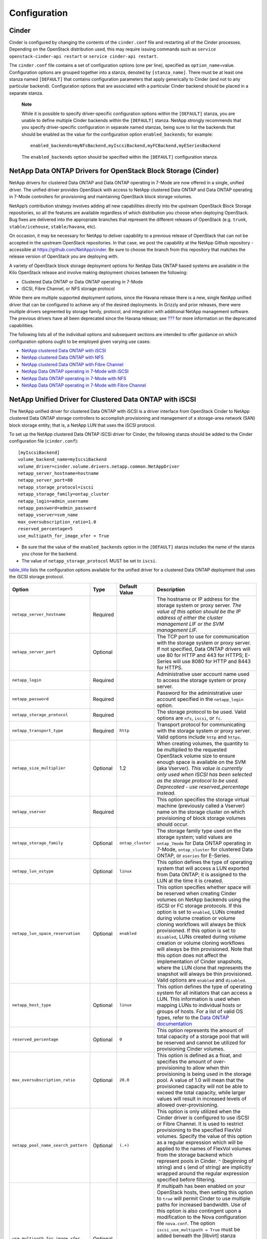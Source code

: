 Configuration
=============

Cinder
------

Cinder is configured by changing the contents of the ``cinder.conf``
file and restarting all of the Cinder processes. Depending on the
OpenStack distribution used, this may require issuing commands such as
``service openstack-cinder-api restart`` or
``service cinder-api restart``.

The ``cinder.conf`` file contains a set of configuration options (one
per line), specified as ``option_name``\ =value. Configuration options
are grouped together into a stanza, denoted by ``[stanza_name]``. There
must be at least one stanza named ``[DEFAULT]`` that contains
configuration parameters that apply generically to Cinder (and not to
any particular backend). Configuration options that are associated with
a particular Cinder backend should be placed in a separate stanza.

    **Note**

    While it is possible to specify driver-specific configuration
    options within the ``[DEFAULT]`` stanza, you are unable to define
    multiple Cinder backends within the ``[DEFAULT]`` stanza. NetApp
    strongly recommends that you specify driver-specific configuration
    in separate named stanzas, being sure to list the backends that
    should be enabled as the value for the configuration option
    ``enabled_backends``; for example:

    ::

        enabled_backends=myNfsBackend,myIscsiBackend,myFCBackend,myESeriesBackend
                        

    The ``enabled_backends`` option should be specified within the
    ``[DEFAULT]`` configuration stanza.

NetApp Data ONTAP Drivers for OpenStack Block Storage (Cinder)
--------------------------------------------------------------

NetApp drivers for clustered Data ONTAP and Data ONTAP operating in
7-Mode are now offered in a single, unified driver. The unified driver
provides OpenStack with access to NetApp clustered Data ONTAP and Data
ONTAP operating in 7-Mode controllers for provisioning and maintaining
OpenStack block storage volumes.

NetApp’s contribution strategy involves adding all new capabilities
directly into the upstream OpenStack Block Storage repositories, so all
the features are available regardless of which distribution you choose
when deploying OpenStack. Bug fixes are delivered into the appropriate
branches that represent the different releases of OpenStack (e.g.
``trunk``, ``stable/icehouse``, ``stable/havana``, etc).

On occasion, it may be necessary for NetApp to deliver capability to a
previous release of OpenStack that can not be accepted in the upstream
OpenStack repositories. In that case, we post the capability at the
NetApp Github repository - accessible at
https://github.com/NetApp/cinder. Be sure to choose the branch from this
repository that matches the release version of OpenStack you are
deploying with.

A variety of OpenStack block storage deployment options for NetApp Data
ONTAP based systems are available in the Kilo OpenStack release and
involve making deployment choices between the following:

-  Clustered Data ONTAP or Data ONTAP operating in 7-Mode

-  iSCSI, Fibre Channel, or NFS storage protocol

While there are multiple supported deployment options, since the Havana
release there is a new, single NetApp unified driver that can be
configured to achieve any of the desired deployments. In Grizzly and
prior releases, there were multiple drivers segmented by storage family,
protocol, and integration with additional NetApp management software.
The previous drivers have all been deprecated since the Havana release;
see `??? <#appendix.packaging.deprecation>`__ for more information on
the deprecated capabilities.

The following lists all of the individual options and subsequent
sections are intended to offer guidance on which configuration options
ought to be employed given varying use cases:

-  `NetApp clustered Data ONTAP with
   iSCSI <#cinder.cdot.iscsi.configuration>`__

-  `NetApp clustered Data ONTAP with
   NFS <#cinder.cdot.nfs.configuration>`__

-  `NetApp clustered Data ONTAP with Fibre
   Channel <#cinder.cdot.fc.configuration>`__

-  `NetApp Data ONTAP operating in 7-Mode with
   iSCSI <#cinder.7mode.iscsi.configuration>`__

-  `NetApp Data ONTAP operating in 7-Mode with
   NFS <#cinder.7mode.nfs.configuration>`__

-  `NetApp Data ONTAP operating in 7-Mode with Fibre
   Channel <#cinder.7mode.fc.configuration>`__

NetApp Unified Driver for Clustered Data ONTAP with iSCSI
---------------------------------------------------------

The NetApp unified driver for clustered Data ONTAP with iSCSI is a
driver interface from OpenStack Cinder to NetApp clustered Data ONTAP
storage controllers to accomplish provisioning and management of a
storage-area network (SAN) block storage entity; that is, a NetApp LUN
that uses the iSCSI protocol.

To set up the NetApp clustered Data ONTAP iSCSI driver for Cinder, the
following stanza should be added to the Cinder configuration file
(``cinder.conf``):

::

    [myIscsiBackend] 
    volume_backend_name=myIscsiBackend
    volume_driver=cinder.volume.drivers.netapp.common.NetAppDriver
    netapp_server_hostname=hostname
    netapp_server_port=80
    netapp_storage_protocol=iscsi 
    netapp_storage_family=ontap_cluster
    netapp_login=admin_username
    netapp_password=admin_password
    netapp_vserver=svm_name
    max_oversubscription_ratio=1.0
    reserved_percentage=5
    use_multipath_for_image_xfer = True
                

-  Be sure that the value of the ``enabled_backends`` option in the
   ``[DEFAULT]`` stanza includes the name of the stanza you chose for
   the backend.

-  The value of ``netapp_storage_protocol`` MUST be set to ``iscsi``.

`table\_title <#cinder.cdot.iscsi.options>`__ lists the configuration
options available for the unified driver for a clustered Data ONTAP
deployment that uses the iSCSI storage protocol.

+---------------------------------------+------------+---------------------+------------------------------------------------------------------------------------------------------------------------------------------------------------------------------------------------------------------------------------------------------------------------------------------------------------------------------------------------------------------------------------------------------------------------------------------------------------------------------------------------------------------------------------------------------------------------------------------------------------------------------------------------------------------------------------------------------------------------------------------------------------------------------------------------------------------------------------------------------+
| Option                                | Type       | Default Value       | Description                                                                                                                                                                                                                                                                                                                                                                                                                                                                                                                                                                                                                                                                                                                                                                                                                                          |
+=======================================+============+=====================+======================================================================================================================================================================================================================================================================================================================================================================================================================================================================================================================================================================================================================================================================================================================================================================================================================================================+
| ``netapp_server_hostname``            | Required   |                     | The hostname or IP address for the storage system or proxy server. *The value of this option should be the IP address of either the cluster management LIF or the SVM management LIF.*                                                                                                                                                                                                                                                                                                                                                                                                                                                                                                                                                                                                                                                               |
+---------------------------------------+------------+---------------------+------------------------------------------------------------------------------------------------------------------------------------------------------------------------------------------------------------------------------------------------------------------------------------------------------------------------------------------------------------------------------------------------------------------------------------------------------------------------------------------------------------------------------------------------------------------------------------------------------------------------------------------------------------------------------------------------------------------------------------------------------------------------------------------------------------------------------------------------------+
| ``netapp_server_port``                | Optional   |                     | The TCP port to use for communication with the storage system or proxy server. If not specified, Data ONTAP drivers will use 80 for HTTP and 443 for HTTPS; E-Series will use 8080 for HTTP and 8443 for HTTPS.                                                                                                                                                                                                                                                                                                                                                                                                                                                                                                                                                                                                                                      |
+---------------------------------------+------------+---------------------+------------------------------------------------------------------------------------------------------------------------------------------------------------------------------------------------------------------------------------------------------------------------------------------------------------------------------------------------------------------------------------------------------------------------------------------------------------------------------------------------------------------------------------------------------------------------------------------------------------------------------------------------------------------------------------------------------------------------------------------------------------------------------------------------------------------------------------------------------+
| ``netapp_login``                      | Required   |                     | Administrative user account name used to access the storage system or proxy server.                                                                                                                                                                                                                                                                                                                                                                                                                                                                                                                                                                                                                                                                                                                                                                  |
+---------------------------------------+------------+---------------------+------------------------------------------------------------------------------------------------------------------------------------------------------------------------------------------------------------------------------------------------------------------------------------------------------------------------------------------------------------------------------------------------------------------------------------------------------------------------------------------------------------------------------------------------------------------------------------------------------------------------------------------------------------------------------------------------------------------------------------------------------------------------------------------------------------------------------------------------------+
| ``netapp_password``                   | Required   |                     | Password for the administrative user account specified in the ``netapp_login`` option.                                                                                                                                                                                                                                                                                                                                                                                                                                                                                                                                                                                                                                                                                                                                                               |
+---------------------------------------+------------+---------------------+------------------------------------------------------------------------------------------------------------------------------------------------------------------------------------------------------------------------------------------------------------------------------------------------------------------------------------------------------------------------------------------------------------------------------------------------------------------------------------------------------------------------------------------------------------------------------------------------------------------------------------------------------------------------------------------------------------------------------------------------------------------------------------------------------------------------------------------------------+
| ``netapp_storage_protocol``           | Required   |                     | The storage protocol to be used. Valid options are ``nfs``, ``iscsi``, or ``fc``.                                                                                                                                                                                                                                                                                                                                                                                                                                                                                                                                                                                                                                                                                                                                                                    |
+---------------------------------------+------------+---------------------+------------------------------------------------------------------------------------------------------------------------------------------------------------------------------------------------------------------------------------------------------------------------------------------------------------------------------------------------------------------------------------------------------------------------------------------------------------------------------------------------------------------------------------------------------------------------------------------------------------------------------------------------------------------------------------------------------------------------------------------------------------------------------------------------------------------------------------------------------+
| ``netapp_transport_type``             | Required   | ``http``            | Transport protocol for communicating with the storage system or proxy server. Valid options include ``http`` and ``https``.                                                                                                                                                                                                                                                                                                                                                                                                                                                                                                                                                                                                                                                                                                                          |
+---------------------------------------+------------+---------------------+------------------------------------------------------------------------------------------------------------------------------------------------------------------------------------------------------------------------------------------------------------------------------------------------------------------------------------------------------------------------------------------------------------------------------------------------------------------------------------------------------------------------------------------------------------------------------------------------------------------------------------------------------------------------------------------------------------------------------------------------------------------------------------------------------------------------------------------------------+
| ``netapp_size_multiplier``            | Optional   | 1.2                 | When creating volumes, the quantity to be multiplied to the requested OpenStack volume size to ensure enough space is available on the SVM (aka Vserver). *This value is currently only used when ISCSI has been selected as the storage protocol to be used. Deprecated - use reserved\_percentage instead.*                                                                                                                                                                                                                                                                                                                                                                                                                                                                                                                                        |
+---------------------------------------+------------+---------------------+------------------------------------------------------------------------------------------------------------------------------------------------------------------------------------------------------------------------------------------------------------------------------------------------------------------------------------------------------------------------------------------------------------------------------------------------------------------------------------------------------------------------------------------------------------------------------------------------------------------------------------------------------------------------------------------------------------------------------------------------------------------------------------------------------------------------------------------------------+
| ``netapp_vserver``                    | Required   |                     | This option specifies the storage virtual machine (previously called a Vserver) name on the storage cluster on which provisioning of block storage volumes should occur.                                                                                                                                                                                                                                                                                                                                                                                                                                                                                                                                                                                                                                                                             |
+---------------------------------------+------------+---------------------+------------------------------------------------------------------------------------------------------------------------------------------------------------------------------------------------------------------------------------------------------------------------------------------------------------------------------------------------------------------------------------------------------------------------------------------------------------------------------------------------------------------------------------------------------------------------------------------------------------------------------------------------------------------------------------------------------------------------------------------------------------------------------------------------------------------------------------------------------+
| ``netapp_storage_family``             | Optional   | ``ontap_cluster``   | The storage family type used on the storage system; valid values are ``ontap_7mode`` for Data ONTAP operating in 7-Mode, ``ontap_cluster`` for clustered Data ONTAP, or ``eseries`` for E-Series.                                                                                                                                                                                                                                                                                                                                                                                                                                                                                                                                                                                                                                                    |
+---------------------------------------+------------+---------------------+------------------------------------------------------------------------------------------------------------------------------------------------------------------------------------------------------------------------------------------------------------------------------------------------------------------------------------------------------------------------------------------------------------------------------------------------------------------------------------------------------------------------------------------------------------------------------------------------------------------------------------------------------------------------------------------------------------------------------------------------------------------------------------------------------------------------------------------------------+
| ``netapp_lun_ostype``                 | Optional   | ``linux``           | This option defines the type of operating system that will access a LUN exported from Data ONTAP; it is assigned to the LUN at the time it is created.                                                                                                                                                                                                                                                                                                                                                                                                                                                                                                                                                                                                                                                                                               |
+---------------------------------------+------------+---------------------+------------------------------------------------------------------------------------------------------------------------------------------------------------------------------------------------------------------------------------------------------------------------------------------------------------------------------------------------------------------------------------------------------------------------------------------------------------------------------------------------------------------------------------------------------------------------------------------------------------------------------------------------------------------------------------------------------------------------------------------------------------------------------------------------------------------------------------------------------+
| ``netapp_lun_space_reservation``      | Optional   | ``enabled``         | This option specifies whether space will be reserved when creating Cinder volumes on NetApp backends using the iSCSI or FC storage protocols. If this option is set to ``enabled``, LUNs created during volume creation or volume cloning workflows will always be thick provisioned. If this option is set to ``disabled``, LUNs created during volume creation or volume cloning workflows will always be thin provisioned. Note that this option does not affect the implementation of Cinder snapshots, where the LUN clone that represents the snapshot will always be thin provisioned. Valid options are ``enabled`` and ``disabled``.                                                                                                                                                                                                        |
+---------------------------------------+------------+---------------------+------------------------------------------------------------------------------------------------------------------------------------------------------------------------------------------------------------------------------------------------------------------------------------------------------------------------------------------------------------------------------------------------------------------------------------------------------------------------------------------------------------------------------------------------------------------------------------------------------------------------------------------------------------------------------------------------------------------------------------------------------------------------------------------------------------------------------------------------------+
| ``netapp_host_type``                  | Optional   | ``linux``           | This option defines the type of operating system for all initiators that can access a LUN. This information is used when mapping LUNs to individual hosts or groups of hosts. For a list of valid OS types, refer to the `Data ONTAP documentation <https://library.netapp.com/ecmdocs/ECMP1196995/html/GUID-7D4DD6E3-DB77-4671-BDA2-E393002E9EB2.html>`__                                                                                                                                                                                                                                                                                                                                                                                                                                                                                           |
+---------------------------------------+------------+---------------------+------------------------------------------------------------------------------------------------------------------------------------------------------------------------------------------------------------------------------------------------------------------------------------------------------------------------------------------------------------------------------------------------------------------------------------------------------------------------------------------------------------------------------------------------------------------------------------------------------------------------------------------------------------------------------------------------------------------------------------------------------------------------------------------------------------------------------------------------------+
| ``reserved_percentage``               | Optional   | ``0``               | This option represents the amount of total capacity of a storage pool that will be reserved and cannot be utilized for provisioning Cinder volumes.                                                                                                                                                                                                                                                                                                                                                                                                                                                                                                                                                                                                                                                                                                  |
+---------------------------------------+------------+---------------------+------------------------------------------------------------------------------------------------------------------------------------------------------------------------------------------------------------------------------------------------------------------------------------------------------------------------------------------------------------------------------------------------------------------------------------------------------------------------------------------------------------------------------------------------------------------------------------------------------------------------------------------------------------------------------------------------------------------------------------------------------------------------------------------------------------------------------------------------------+
| ``max_oversubscription_ratio``        | Optional   | ``20.0``            | This option is defined as a float, and specifies the amount of over-provisioning to allow when thin provisioning is being used in the storage pool. A value of 1.0 will mean that the provisioned capacity will not be able to exceed the total capacity, while larger values will result in increased levels of allowed over-provisioning.                                                                                                                                                                                                                                                                                                                                                                                                                                                                                                          |
+---------------------------------------+------------+---------------------+------------------------------------------------------------------------------------------------------------------------------------------------------------------------------------------------------------------------------------------------------------------------------------------------------------------------------------------------------------------------------------------------------------------------------------------------------------------------------------------------------------------------------------------------------------------------------------------------------------------------------------------------------------------------------------------------------------------------------------------------------------------------------------------------------------------------------------------------------+
| ``netapp_pool_name_search_pattern``   | Optional   | ``(.+)``            | This option is only utilized when the Cinder driver is configured to use iSCSI or Fibre Channel. It is used to restrict provisioning to the specified FlexVol volumes. Specify the value of this option as a regular expression which will be applied to the names of FlexVol volumes from the storage backend which represent pools in Cinder. ``^`` (beginning of string) and ``$`` (end of string) are implicitly wrapped around the regular expression specified before filtering.                                                                                                                                                                                                                                                                                                                                                               |
+---------------------------------------+------------+---------------------+------------------------------------------------------------------------------------------------------------------------------------------------------------------------------------------------------------------------------------------------------------------------------------------------------------------------------------------------------------------------------------------------------------------------------------------------------------------------------------------------------------------------------------------------------------------------------------------------------------------------------------------------------------------------------------------------------------------------------------------------------------------------------------------------------------------------------------------------------+
| ``use_multipath_for_image_xfer``      | Optional   |                     | If multipath has been enabled on your OpenStack hosts, then setting this option to ``true`` will permit Cinder to use multiple paths for increased bandwidth. Use of this option is also contingent upon a modification to the Nova configuration file ``nova.conf``. The option ``iscsi_use_multipath = True`` must be added beneath the [libvirt] stanza contained within ``nova.conf``. The inclusion of these options will not affect your OpenStack deployment in the event that multipath is not properly configured on your OpenStack hosts. Consult `Recommended host settings for Linux Unified Host Utilities <https://library.netapp.com/ecm/ecm_download_file/ECMP1654939>`__ and `Linux Unified Host Utilities Guide <https://library.netapp.com/ecm/ecm_download_file/ECMP1654943>`__ to configure multipath on your OpenStack hosts   |
+---------------------------------------+------------+---------------------+------------------------------------------------------------------------------------------------------------------------------------------------------------------------------------------------------------------------------------------------------------------------------------------------------------------------------------------------------------------------------------------------------------------------------------------------------------------------------------------------------------------------------------------------------------------------------------------------------------------------------------------------------------------------------------------------------------------------------------------------------------------------------------------------------------------------------------------------------+
| ``filter_function``                   | Optional   | (see description)   | This option may be used to override the default filter function, which prevents Cinder from placing new volumes on storage controllers that may become overutilized. The default value is "capabilities.utilization < 70".                                                                                                                                                                                                                                                                                                                                                                                                                                                                                                                                                                                                                           |
+---------------------------------------+------------+---------------------+------------------------------------------------------------------------------------------------------------------------------------------------------------------------------------------------------------------------------------------------------------------------------------------------------------------------------------------------------------------------------------------------------------------------------------------------------------------------------------------------------------------------------------------------------------------------------------------------------------------------------------------------------------------------------------------------------------------------------------------------------------------------------------------------------------------------------------------------------+
| ``goodness_function``                 | Optional   | (see description)   | This option may be used to override the default goodness function, which allows Cinder to place new volumes on lesser-utilized storage controllers. The default value is "100 - capabilities.utilization".                                                                                                                                                                                                                                                                                                                                                                                                                                                                                                                                                                                                                                           |
+---------------------------------------+------------+---------------------+------------------------------------------------------------------------------------------------------------------------------------------------------------------------------------------------------------------------------------------------------------------------------------------------------------------------------------------------------------------------------------------------------------------------------------------------------------------------------------------------------------------------------------------------------------------------------------------------------------------------------------------------------------------------------------------------------------------------------------------------------------------------------------------------------------------------------------------------------+
| ``use_chap_auth``                     | Optional   |                     | This option is defined as a boolean, and specifies if unidirectional CHAP is enabled. Provides authenticated communication between iSCSI initiators and targets. For Data ONTAP the TCP port 22 (SSH) on the cluster management LIF must be open and available to set CHAP authentication credentials on the storage system.                                                                                                                                                                                                                                                                                                                                                                                                                                                                                                                         |
+---------------------------------------+------------+---------------------+------------------------------------------------------------------------------------------------------------------------------------------------------------------------------------------------------------------------------------------------------------------------------------------------------------------------------------------------------------------------------------------------------------------------------------------------------------------------------------------------------------------------------------------------------------------------------------------------------------------------------------------------------------------------------------------------------------------------------------------------------------------------------------------------------------------------------------------------------+

Table: Configuration options for clustered Data ONTAP with iSCSI

    **Caution**

    If you specify an account in the ``netapp_login`` option that only
    has SVM administration privileges (rather than cluster
    administration privileges), some advanced features of the NetApp
    unified driver will not work and you may see warnings in the Cinder
    logs. See `simplesect\_title <#cinder.cdot.account_permissions>`__
    for more details on the required access level permissions for an SVM
    admin account.

NetApp Unified Driver for Clustered Data ONTAP with NFS
-------------------------------------------------------

The NetApp unifed driver for clustered Data ONTAP with NFS is a driver
interface from OpenStack block storage to a Data ONTAP cluster system to
accomplish provisioning and management of OpenStack volumes on NFS
exports provided by the Data ONTAP cluster system. The NetApp unified
driver for the Data ONTAP cluster does not require any additional
management software to achieve the desired functionality. It uses NetApp
APIs to interact with the Data ONTAP cluster.

To set up the NetApp clustered Data ONTAP NFS driver for Cinder, the
following stanza should be added to the Cinder configuration file
(``cinder.conf``):

::

    [myNfsBackend] 
    volume_backend_name=myNfsBackend
    volume_driver=cinder.volume.drivers.netapp.common.NetAppDriver
    netapp_server_hostname=hostname
    netapp_server_port=80
    netapp_storage_protocol=nfs
    netapp_storage_family=ontap_cluster
    netapp_login=admin_username
    netapp_password=admin_password
    netapp_vserver=svm_name
    nfs_shares_config=path_to_nfs_exports_file
    max_oversubscription_ratio=1.0
    reserved_percentage=5
                

-  Be sure that the value of the ``enabled_backends`` option in the
   ``[DEFAULT]`` stanza includes the name of the stanza you chose for
   the backend.

    **Caution**

    Please note that exported qtrees are not supported by Cinder.

    **Note**

    The file referenced in the ``nfs_shares_config`` configuration
    option should contain the NFS exports in the ``ip:/share`` format,
    for example:

    ::

        10.63.165.215:/nfs/test
        10.63.165.215:/nfs2/test2

    where ``ip`` corresponds to the IP address assigned to a Data LIF,
    and ``share`` refers to a junction path for a FlexVol volume within
    an SVM. Make sure that volumes corresponding to exports have
    read/write permissions set on the Data ONTAP controllers. Do *not*
    put mount options in the ``nfs_shares_config`` file; use
    ``nfs_mount_options`` instead. For more information on that and
    other parameters available to affect the behavior of NetApp's NFS
    driver, please refer to
    http://docs.openstack.org/trunk/config-reference/content/nfs-driver-options.html.

`table\_title <#cinder.cdot.nfs.options>`__ lists the configuration
options available for the unified driver for a clustered Data ONTAP
deployment that uses the NFS storage protocol.

+------------------------------------+------------+------------------------------+-------------------------------------------------------------------------------------------------------------------------------------------------------------------------------------------------------------------------------------------------------------------------------------------------------------------------------------------------------------------------------------------------------------------------+
| Option                             | Type       | Default Value                | Description                                                                                                                                                                                                                                                                                                                                                                                                             |
+====================================+============+==============================+=========================================================================================================================================================================================================================================================================================================================================================================================================================+
| ``netapp_server_hostname``         | Required   |                              | The hostname or IP address for the storage system or proxy server. *The value of this option should be the IP address of either the cluster management LIF or the SVM management LIF.*                                                                                                                                                                                                                                  |
+------------------------------------+------------+------------------------------+-------------------------------------------------------------------------------------------------------------------------------------------------------------------------------------------------------------------------------------------------------------------------------------------------------------------------------------------------------------------------------------------------------------------------+
| ``netapp_server_port``             | Optional   |                              | The TCP port to use for communication with the storage system or proxy server. If not specified, Data ONTAP drivers will use 80 for HTTP and 443 for HTTPS; E-Series will use 8080 for HTTP and 8443 for HTTPS.                                                                                                                                                                                                         |
+------------------------------------+------------+------------------------------+-------------------------------------------------------------------------------------------------------------------------------------------------------------------------------------------------------------------------------------------------------------------------------------------------------------------------------------------------------------------------------------------------------------------------+
| ``netapp_login``                   | Required   |                              | Administrative user account name used to access the storage system or proxy server.                                                                                                                                                                                                                                                                                                                                     |
+------------------------------------+------------+------------------------------+-------------------------------------------------------------------------------------------------------------------------------------------------------------------------------------------------------------------------------------------------------------------------------------------------------------------------------------------------------------------------------------------------------------------------+
| ``netapp_password``                | Required   |                              | Password for the administrative user account specified in the ``netapp_login`` option.                                                                                                                                                                                                                                                                                                                                  |
+------------------------------------+------------+------------------------------+-------------------------------------------------------------------------------------------------------------------------------------------------------------------------------------------------------------------------------------------------------------------------------------------------------------------------------------------------------------------------------------------------------------------------+
| ``netapp_storage_protocol``        | Required   |                              | The storage protocol to be used. Valid options are ``nfs``, ``iscsi``, or ``fc``.                                                                                                                                                                                                                                                                                                                                       |
+------------------------------------+------------+------------------------------+-------------------------------------------------------------------------------------------------------------------------------------------------------------------------------------------------------------------------------------------------------------------------------------------------------------------------------------------------------------------------------------------------------------------------+
| ``netapp_transport_type``          | Required   | ``http``                     | Transport protocol for communicating with the storage system or proxy server. Valid options include ``http`` and ``https``.                                                                                                                                                                                                                                                                                             |
+------------------------------------+------------+------------------------------+-------------------------------------------------------------------------------------------------------------------------------------------------------------------------------------------------------------------------------------------------------------------------------------------------------------------------------------------------------------------------------------------------------------------------+
| ``netapp_copyoffload_tool_path``   | Optional   |                              | This option specifies the path of the NetApp copy offload tool binary. Ensure that the binary has execute permissions set which allow the effective user of the ``cinder-volume`` process to execute the file.                                                                                                                                                                                                          |
+------------------------------------+------------+------------------------------+-------------------------------------------------------------------------------------------------------------------------------------------------------------------------------------------------------------------------------------------------------------------------------------------------------------------------------------------------------------------------------------------------------------------------+
| ``netapp_vserver``                 | Required   |                              | This option specifies the storage virtual machine (previously called a Vserver) name on the storage cluster on which provisioning of block storage volumes should occur.                                                                                                                                                                                                                                                |
+------------------------------------+------------+------------------------------+-------------------------------------------------------------------------------------------------------------------------------------------------------------------------------------------------------------------------------------------------------------------------------------------------------------------------------------------------------------------------------------------------------------------------+
| ``netapp_storage_family``          | Optional   | ``ontap_cluster``            | The storage family type used on the storage system; valid values are ``ontap_7mode`` for Data ONTAP operating in 7-Mode, ``ontap_cluster`` for clustered Data ONTAP, or ``eseries`` for E-Series.                                                                                                                                                                                                                       |
+------------------------------------+------------+------------------------------+-------------------------------------------------------------------------------------------------------------------------------------------------------------------------------------------------------------------------------------------------------------------------------------------------------------------------------------------------------------------------------------------------------------------------+
| ``nfs_shares_config``              | Required   | ``/etc/cinder/nfs_shares``   | The file referenced by this configuration option should contain a list of NFS shares, each on their own line, to which the driver should attempt to provision new Cinder volumes into.                                                                                                                                                                                                                                  |
+------------------------------------+------------+------------------------------+-------------------------------------------------------------------------------------------------------------------------------------------------------------------------------------------------------------------------------------------------------------------------------------------------------------------------------------------------------------------------------------------------------------------------+
| ``nfs_mount_options``              | Optional   | None                         | Mount options passed to the nfs client. See section of the nfs man page for details.                                                                                                                                                                                                                                                                                                                                    |
+------------------------------------+------------+------------------------------+-------------------------------------------------------------------------------------------------------------------------------------------------------------------------------------------------------------------------------------------------------------------------------------------------------------------------------------------------------------------------------------------------------------------------+
| ``nas_secure_file_permissions``    | Optional   | ``auto``                     | If 'false', backing files for cinder volumes are readable by owner, group, and world; if 'true', only by owner and group. If 'auto' and there are existing Cinder volumes, value will be set to 'false' (for backwards compatibility); if 'auto' and there are no existing Cinder volumes, the value will be set to 'true'.                                                                                             |
+------------------------------------+------------+------------------------------+-------------------------------------------------------------------------------------------------------------------------------------------------------------------------------------------------------------------------------------------------------------------------------------------------------------------------------------------------------------------------------------------------------------------------+
| ``nas_secure_file_operations``     | Optional   | ``auto``                     | If 'false', operations on the backing files run as root; if 'true', operations on the backing files for cinder volumes run unprivileged, as the cinder user, and are allowed to succeed even when root is squashed. If 'auto' and there are existing Cinder volumes, value will be set to 'false' (for backwards compatibility); if 'auto' and there are no existing Cinder volumes, the value will be set to 'true'.   |
+------------------------------------+------------+------------------------------+-------------------------------------------------------------------------------------------------------------------------------------------------------------------------------------------------------------------------------------------------------------------------------------------------------------------------------------------------------------------------------------------------------------------------+
| ``thres_avl_size_perc_start``      | Optional   | 20                           | If the percentage of available space for an NFS share has dropped below the value specified by this option, the NFS image cache will be cleaned.                                                                                                                                                                                                                                                                        |
+------------------------------------+------------+------------------------------+-------------------------------------------------------------------------------------------------------------------------------------------------------------------------------------------------------------------------------------------------------------------------------------------------------------------------------------------------------------------------------------------------------------------------+
| ``thres_avl_size_perc_stop``       | Optional   | 60                           | When the percentage of available space on an NFS share has reached the percentage specified by this option, the driver will stop clearing files from the NFS image cache that have not been accessed in the last M minutes, where M is the value of the ``expiry_thres_minutes`` configuration option.                                                                                                                  |
+------------------------------------+------------+------------------------------+-------------------------------------------------------------------------------------------------------------------------------------------------------------------------------------------------------------------------------------------------------------------------------------------------------------------------------------------------------------------------------------------------------------------------+
| ``expiry_thres_minutes``           | Optional   | 720                          | This option specifies the threshold for last access time for images in the NFS image cache. When a cache cleaning cycle begins, images in the cache that have not been accessed in the last M minutes, where M is the value of this parameter, will be deleted from the cache to create free space on the NFS share.                                                                                                    |
+------------------------------------+------------+------------------------------+-------------------------------------------------------------------------------------------------------------------------------------------------------------------------------------------------------------------------------------------------------------------------------------------------------------------------------------------------------------------------------------------------------------------------+
| ``reserved_percentage``            | Optional   | ``0``                        | This option represents the amount of total capacity of a storage pool that will be reserved and cannot be utilized for provisioning Cinder volumes.                                                                                                                                                                                                                                                                     |
+------------------------------------+------------+------------------------------+-------------------------------------------------------------------------------------------------------------------------------------------------------------------------------------------------------------------------------------------------------------------------------------------------------------------------------------------------------------------------------------------------------------------------+
| ``max_oversubscription_ratio``     | Optional   | ``20.0``                     | This option is defined as a float, and specifies the amount of over-provisioning to allow when thin provisioning is being used in the storage pool. A value of 1.0 will mean that the provisioned capacity will not be able to exceed the total capacity, while larger values will result in increased levels of allowed over-provisioning.                                                                             |
+------------------------------------+------------+------------------------------+-------------------------------------------------------------------------------------------------------------------------------------------------------------------------------------------------------------------------------------------------------------------------------------------------------------------------------------------------------------------------------------------------------------------------+
| ``filter_function``                | Optional   | (see description)            | This option may be used to override the default filter function, which prevents Cinder from placing new volumes on storage controllers that may become overutilized. The default value is "capabilities.utilization < 70".                                                                                                                                                                                              |
+------------------------------------+------------+------------------------------+-------------------------------------------------------------------------------------------------------------------------------------------------------------------------------------------------------------------------------------------------------------------------------------------------------------------------------------------------------------------------------------------------------------------------+
| ``goodness_function``              | Optional   | (see description)            | This option may be used to override the default goodness function, which allows Cinder to place new volumes on lesser-utilized storage controllers. The default value is "100 - capabilities.utilization".                                                                                                                                                                                                              |
+------------------------------------+------------+------------------------------+-------------------------------------------------------------------------------------------------------------------------------------------------------------------------------------------------------------------------------------------------------------------------------------------------------------------------------------------------------------------------------------------------------------------------+

Table: Configuration options for clustered Data ONTAP with NFS

    **Caution**

    If you specify an account in the ``netapp_login`` option that only
    has SVM administration privileges (rather than cluster
    administration privileges), some advanced features of the NetApp
    unified driver will not work and you may see warnings in the Cinder
    logs. See `simplesect\_title <#cinder.cdot.account_permissions>`__
    for more details on the required access level permissions for an SVM
    admin account.

NetApp Unified Driver for Clustered Data ONTAP with Fibre Channel
-----------------------------------------------------------------

The NetApp unified driver for clustered Data ONTAP with Fibre Channel is
a driver interface from OpenStack Cinder to NetApp clustered Data ONTAP
storage controllers to accomplish provisioning and management of a
storage-area network (SAN) block storage entity; that is, a NetApp LUN
that uses the Fibre Channel protocol.

To set up the NetApp clustered Data ONTAP Fibre Channel driver for
Cinder, the following stanza should be added to the Cinder configuration
file (``cinder.conf``):

::

    [myFCBackend] 
    volume_backend_name=myFCBackend
    volume_driver=cinder.volume.drivers.netapp.common.NetAppDriver
    netapp_server_hostname=hostname
    netapp_server_port=80
    netapp_storage_protocol=fc 
    netapp_storage_family=ontap_cluster
    netapp_login=admin_username
    netapp_password=admin_password
    netapp_vserver=svm_name
    max_oversubscription_ratio=1.0
    reserved_percentage=5
                

-  Be sure that the value of the ``enabled_backends`` option in the
   ``[DEFAULT]`` stanza includes the name of the stanza you chose for
   the backend.

-  The value of ``netapp_storage_protocol`` MUST be set to ``fc``.

`table\_title <#cinder.cdot.fc.options>`__ lists the configuration
options available for the unified driver for a clustered Data ONTAP
deployment that uses the Fibre Channel storage protocol.

+---------------------------------------+------------+---------------------+-------------------------------------------------------------------------------------------------------------------------------------------------------------------------------------------------------------------------------------------------------------------------------------------------------------------------------------------------------------------------------------------------------------------------------------------------------------------------------------------------------------------------------------------------------------------------------------------------------------------------------------------------+
| Option                                | Type       | Default Value       | Description                                                                                                                                                                                                                                                                                                                                                                                                                                                                                                                                                                                                                                     |
+=======================================+============+=====================+=================================================================================================================================================================================================================================================================================================================================================================================================================================================================================================================================================================================================================================================+
| ``netapp_server_hostname``            | Required   |                     | The hostname or IP address for the storage system or proxy server. *The value of this option should be the IP address of either the cluster management LIF or the SVM management LIF.*                                                                                                                                                                                                                                                                                                                                                                                                                                                          |
+---------------------------------------+------------+---------------------+-------------------------------------------------------------------------------------------------------------------------------------------------------------------------------------------------------------------------------------------------------------------------------------------------------------------------------------------------------------------------------------------------------------------------------------------------------------------------------------------------------------------------------------------------------------------------------------------------------------------------------------------------+
| ``netapp_server_port``                | Optional   |                     | The TCP port to use for communication with the storage system or proxy server. If not specified, Data ONTAP drivers will use 80 for HTTP and 443 for HTTPS; E-Series will use 8080 for HTTP and 8443 for HTTPS.                                                                                                                                                                                                                                                                                                                                                                                                                                 |
+---------------------------------------+------------+---------------------+-------------------------------------------------------------------------------------------------------------------------------------------------------------------------------------------------------------------------------------------------------------------------------------------------------------------------------------------------------------------------------------------------------------------------------------------------------------------------------------------------------------------------------------------------------------------------------------------------------------------------------------------------+
| ``netapp_login``                      | Required   |                     | Administrative user account name used to access the storage system or proxy server.                                                                                                                                                                                                                                                                                                                                                                                                                                                                                                                                                             |
+---------------------------------------+------------+---------------------+-------------------------------------------------------------------------------------------------------------------------------------------------------------------------------------------------------------------------------------------------------------------------------------------------------------------------------------------------------------------------------------------------------------------------------------------------------------------------------------------------------------------------------------------------------------------------------------------------------------------------------------------------+
| ``netapp_password``                   | Required   |                     | Password for the administrative user account specified in the ``netapp_login`` option.                                                                                                                                                                                                                                                                                                                                                                                                                                                                                                                                                          |
+---------------------------------------+------------+---------------------+-------------------------------------------------------------------------------------------------------------------------------------------------------------------------------------------------------------------------------------------------------------------------------------------------------------------------------------------------------------------------------------------------------------------------------------------------------------------------------------------------------------------------------------------------------------------------------------------------------------------------------------------------+
| ``netapp_storage_protocol``           | Required   |                     | The storage protocol to be used. Valid options are ``nfs``, ``iscsi`` or ``fc``.                                                                                                                                                                                                                                                                                                                                                                                                                                                                                                                                                                |
+---------------------------------------+------------+---------------------+-------------------------------------------------------------------------------------------------------------------------------------------------------------------------------------------------------------------------------------------------------------------------------------------------------------------------------------------------------------------------------------------------------------------------------------------------------------------------------------------------------------------------------------------------------------------------------------------------------------------------------------------------+
| ``netapp_transport_type``             | Required   | ``http``            | Transport protocol for communicating with the storage system or proxy server. Valid options include ``http`` and ``https``.                                                                                                                                                                                                                                                                                                                                                                                                                                                                                                                     |
+---------------------------------------+------------+---------------------+-------------------------------------------------------------------------------------------------------------------------------------------------------------------------------------------------------------------------------------------------------------------------------------------------------------------------------------------------------------------------------------------------------------------------------------------------------------------------------------------------------------------------------------------------------------------------------------------------------------------------------------------------+
| ``netapp_size_multiplier``            | Optional   | 1.2                 | When creating volumes, the quantity to be multiplied to the requested OpenStack volume size to ensure enough space is available on the SVM (aka Vserver). *This value is currently only used when iSCSI has been selected as the storage protocol to be used.*                                                                                                                                                                                                                                                                                                                                                                                  |
+---------------------------------------+------------+---------------------+-------------------------------------------------------------------------------------------------------------------------------------------------------------------------------------------------------------------------------------------------------------------------------------------------------------------------------------------------------------------------------------------------------------------------------------------------------------------------------------------------------------------------------------------------------------------------------------------------------------------------------------------------+
| ``netapp_vserver``                    | Required   |                     | This option specifies the storage virtual machine (previously called a Vserver) name on the storage cluster on which provisioning of block storage volumes should occur.                                                                                                                                                                                                                                                                                                                                                                                                                                                                        |
+---------------------------------------+------------+---------------------+-------------------------------------------------------------------------------------------------------------------------------------------------------------------------------------------------------------------------------------------------------------------------------------------------------------------------------------------------------------------------------------------------------------------------------------------------------------------------------------------------------------------------------------------------------------------------------------------------------------------------------------------------+
| ``netapp_storage_family``             | Optional   | ``ontap_cluster``   | The storage family type used on the storage system; valid values are ``ontap_7mode`` for Data ONTAP operating in 7-Mode, ``ontap_cluster`` for clustered Data ONTAP, or ``eseries`` for E-Series.                                                                                                                                                                                                                                                                                                                                                                                                                                               |
+---------------------------------------+------------+---------------------+-------------------------------------------------------------------------------------------------------------------------------------------------------------------------------------------------------------------------------------------------------------------------------------------------------------------------------------------------------------------------------------------------------------------------------------------------------------------------------------------------------------------------------------------------------------------------------------------------------------------------------------------------+
| ``netapp_pool_name_search_pattern``   | Optional   | ``(.+)``            | This option is only utilized when the Cinder driver is configured to use iSCSI or Fibre Channel. It is used to restrict provisioning to the specified FlexVol volumes. Specify the value of this option as a regular expression which will be applied to the names of FlexVol volumes from the storage backend which represent pools in Cinder. ``^`` (beginning of string) and ``$`` (end of string) are implicitly wrapped around the regular expression specified before filtering.                                                                                                                                                          |
+---------------------------------------+------------+---------------------+-------------------------------------------------------------------------------------------------------------------------------------------------------------------------------------------------------------------------------------------------------------------------------------------------------------------------------------------------------------------------------------------------------------------------------------------------------------------------------------------------------------------------------------------------------------------------------------------------------------------------------------------------+
| ``netapp_lun_space_reservation``      | Optional   | ``enabled``         | This option specifies whether space will be reserved when creating Cinder volumes on NetApp backends using the iSCSI or FC storage protocols. If this option is set to ``enabled``, LUNs created during volume creation or volume cloning workflows will always be thick provisioned. If this option is set to ``disabled``, LUNs created during volume creation or volume cloning workflows will always be thin provisioned. Note that this option does not affect the implementation of Cinder snapshots, where the LUN clone that represents the snapshot will always be thin provisioned. Valid options are ``enabled`` and ``disabled``.   |
+---------------------------------------+------------+---------------------+-------------------------------------------------------------------------------------------------------------------------------------------------------------------------------------------------------------------------------------------------------------------------------------------------------------------------------------------------------------------------------------------------------------------------------------------------------------------------------------------------------------------------------------------------------------------------------------------------------------------------------------------------+
| ``reserved_percentage``               | Optional   | ``0``               | This option represents the amount of total capacity of a storage pool that will be reserved and cannot be utilized for provisioning Cinder volumes.                                                                                                                                                                                                                                                                                                                                                                                                                                                                                             |
+---------------------------------------+------------+---------------------+-------------------------------------------------------------------------------------------------------------------------------------------------------------------------------------------------------------------------------------------------------------------------------------------------------------------------------------------------------------------------------------------------------------------------------------------------------------------------------------------------------------------------------------------------------------------------------------------------------------------------------------------------+
| ``max_oversubscription_ratio``        | Optional   | ``20.0``            | This option is defined as a float, and specifies the amount of over-provisioning to allow when thin provisioning is being used in the storage pool. A value of 1.0 will mean that the provisioned capacity will not be able to exceed the total capacity, while larger values will result in increased levels of allowed over-provisioning.                                                                                                                                                                                                                                                                                                     |
+---------------------------------------+------------+---------------------+-------------------------------------------------------------------------------------------------------------------------------------------------------------------------------------------------------------------------------------------------------------------------------------------------------------------------------------------------------------------------------------------------------------------------------------------------------------------------------------------------------------------------------------------------------------------------------------------------------------------------------------------------+
| ``filter_function``                   | Optional   | (see description)   | This option may be used to override the default filter function, which prevents Cinder from placing new volumes on storage controllers that may become overutilized. The default value is "capabilities.utilization < 70".                                                                                                                                                                                                                                                                                                                                                                                                                      |
+---------------------------------------+------------+---------------------+-------------------------------------------------------------------------------------------------------------------------------------------------------------------------------------------------------------------------------------------------------------------------------------------------------------------------------------------------------------------------------------------------------------------------------------------------------------------------------------------------------------------------------------------------------------------------------------------------------------------------------------------------+
| ``goodness_function``                 | Optional   | (see description)   | This option may be used to override the default goodness function, which allows Cinder to place new volumes on lesser-utilized storage controllers. The default value is "100 - capabilities.utilization".                                                                                                                                                                                                                                                                                                                                                                                                                                      |
+---------------------------------------+------------+---------------------+-------------------------------------------------------------------------------------------------------------------------------------------------------------------------------------------------------------------------------------------------------------------------------------------------------------------------------------------------------------------------------------------------------------------------------------------------------------------------------------------------------------------------------------------------------------------------------------------------------------------------------------------------+

Table: Configuration options for clustered Data ONTAP with Fibre Channel

    **Caution**

    If you specify an account in the ``netapp_login`` option that only
    has SVM administration privileges (rather than cluster
    administration privileges), some advanced features of the NetApp
    unified driver will not work and you may see warnings in the Cinder
    logs. See `simplesect\_title <#cinder.cdot.account_permissions>`__
    for more details on the required access level permissions for an SVM
    admin account.

    **Important**

    In order for Fibre Channel to be set up correctly, you also need to
    set up Fibre Channel zoning for your backends. See
    `??? <#cinder.fc_zoning>`__ for more details on configuring Fibre
    Channel zoning.

NetApp Unified Driver for Data ONTAP operating in 7-Mode with iSCSI
-------------------------------------------------------------------

The NetApp unified driver for Data ONTAP operating in 7-Mode with iSCSI
is a driver interface from OpenStack Cinder to NetApp Data ONTAP
operating in 7-Mode storage controllers to accomplish provisioning and
management of a storage-area network (SAN) block storage entity; that
is, a NetApp LUN that uses the iSCSI protocol.

    **Important**

    The NetApp unified driver in Cinder currently provides integration
    for two major generations of the ONTAP operating system: the current
    “clustered” ONTAP and the legacy 7-mode. NetApp’s “full support” for
    7-mode ended in August of 2015 and the current “limited support”
    period will end in February of 2017 [1].

    In accordance with community policy [2], we are initiating the
    deprecation process for the 7-mode components of the Cinder NetApp
    unified driver set to conclude with their removal in the Queens
    release. This will apply to all three protocols currently supported
    in this driver: iSCSI, FC and NFS.

    -  ``What is being deprecated:`` Cinder drivers for NetApp Data
       ONTAP 7-mode NFS, iSCSI, FC

    -  ``Period of deprecation:`` 7-mode drivers will be around in
       stable/ocata and stable/pike and will be removed in the Queens
       release (All milestones of this release)

    -  ``What should users/operators do:`` Follow the recommended
       migration path to upgrade to Clustered Data ONTAP [3] or get in
       touch with your NetApp support representative.

    1. `Transition Fundamentals and
       Guidance <https://transition.netapp.com/>`__

    2. `OpenStack deprecation
       policy <https://governance.openstack.org/tc/reference/tags/assert_follows-standard-deprecation.html>`__

    3. `Clustered Data ONTAP for 7-Mode
       Administrators <https://mysupport.netapp.com/info/web/ECMP1658253.html>`__

To set up the NetApp Data ONTAP operating in 7-Mode iSCSI driver for
Cinder, the following stanza should be added to the Cinder configuration
file (``cinder.conf``):

::

    [myIscsiBackend] 
    volume_backend_name=myIscsiBackend
    volume_driver=cinder.volume.drivers.netapp.common.NetAppDriver
    netapp_server_hostname=hostname
    netapp_server_port=80
    netapp_storage_protocol=iscsi 
    netapp_storage_family=ontap_7mode 
    netapp_login=admin_username
    netapp_password=admin_password
    use_multipath_for_image_xfer=True
    max_oversubscription_ratio=1.0
    reserved_percentage=5
                

-  Be sure that the value of the ``enabled_backends`` option in the
   ``[DEFAULT]`` stanza includes the name of the stanza you chose for
   the backend.

-  The value of ``netapp_storage_protocol`` MUST be set to ``iscsi``.

-  The value of ``netapp_storage_family`` MUST be set to
   ``ontap_7mode``, as the default value for this option is
   ``ontap_cluster``.

`table\_title <#cinder.7mode.iscsi.options>`__ lists the configuration
options available for the unified driver for a clustered Data ONTAP
deployment that uses the iSCSI storage protocol.

+---------------------------------------+--------------+---------------------+------------------------------------------------------------------------------------------------------------------------------------------------------------------------------------------------------------------------------------------------------------------------------------------------------------------------------------------------------------------------------------------------------------------------------------------------------------------------------------------------------------------------------------------------------------------------------------------------------------------------------------------------------------------------------------------------------------------------------------------------------------------------------------------------------------------------------------------------------+
| Option                                | Type         | Default Value       | Description                                                                                                                                                                                                                                                                                                                                                                                                                                                                                                                                                                                                                                                                                                                                                                                                                                          |
+=======================================+==============+=====================+======================================================================================================================================================================================================================================================================================================================================================================================================================================================================================================================================================================================================================================================================================================================================================================================================================================================+
| ``netapp_server_hostname``            | Required     |                     | The hostname or IP address for the storage system or proxy server. *The value of this option should be the IP address of either the cluster management LIF or the SVM management LIF.*                                                                                                                                                                                                                                                                                                                                                                                                                                                                                                                                                                                                                                                               |
+---------------------------------------+--------------+---------------------+------------------------------------------------------------------------------------------------------------------------------------------------------------------------------------------------------------------------------------------------------------------------------------------------------------------------------------------------------------------------------------------------------------------------------------------------------------------------------------------------------------------------------------------------------------------------------------------------------------------------------------------------------------------------------------------------------------------------------------------------------------------------------------------------------------------------------------------------------+
| ``netapp_server_port``                | Optional     |                     | The TCP port to use for communication with the storage system or proxy server. If not specified, Data ONTAP drivers will use 80 for HTTP and 443 for HTTPS; E-Series will use 8080 for HTTP and 8443 for HTTPS.                                                                                                                                                                                                                                                                                                                                                                                                                                                                                                                                                                                                                                      |
+---------------------------------------+--------------+---------------------+------------------------------------------------------------------------------------------------------------------------------------------------------------------------------------------------------------------------------------------------------------------------------------------------------------------------------------------------------------------------------------------------------------------------------------------------------------------------------------------------------------------------------------------------------------------------------------------------------------------------------------------------------------------------------------------------------------------------------------------------------------------------------------------------------------------------------------------------------+
| ``netapp_login``                      | Required     |                     | Administrative user account name used to access the storage system or proxy server.                                                                                                                                                                                                                                                                                                                                                                                                                                                                                                                                                                                                                                                                                                                                                                  |
+---------------------------------------+--------------+---------------------+------------------------------------------------------------------------------------------------------------------------------------------------------------------------------------------------------------------------------------------------------------------------------------------------------------------------------------------------------------------------------------------------------------------------------------------------------------------------------------------------------------------------------------------------------------------------------------------------------------------------------------------------------------------------------------------------------------------------------------------------------------------------------------------------------------------------------------------------------+
| ``netapp_password``                   | Required     |                     | Password for the administrative user account specified in the ``netapp_login`` option.                                                                                                                                                                                                                                                                                                                                                                                                                                                                                                                                                                                                                                                                                                                                                               |
+---------------------------------------+--------------+---------------------+------------------------------------------------------------------------------------------------------------------------------------------------------------------------------------------------------------------------------------------------------------------------------------------------------------------------------------------------------------------------------------------------------------------------------------------------------------------------------------------------------------------------------------------------------------------------------------------------------------------------------------------------------------------------------------------------------------------------------------------------------------------------------------------------------------------------------------------------------+
| ``netapp_storage_protocol``           | Required     |                     | The storage protocol to be used. Valid options are ``nfs`` or ``iscsi``.                                                                                                                                                                                                                                                                                                                                                                                                                                                                                                                                                                                                                                                                                                                                                                             |
+---------------------------------------+--------------+---------------------+------------------------------------------------------------------------------------------------------------------------------------------------------------------------------------------------------------------------------------------------------------------------------------------------------------------------------------------------------------------------------------------------------------------------------------------------------------------------------------------------------------------------------------------------------------------------------------------------------------------------------------------------------------------------------------------------------------------------------------------------------------------------------------------------------------------------------------------------------+
| ``netapp_transport_type``             | Required     | ``http``            | Transport protocol for communicating with the storage system or proxy server. Valid options include ``http`` and ``https``.                                                                                                                                                                                                                                                                                                                                                                                                                                                                                                                                                                                                                                                                                                                          |
+---------------------------------------+--------------+---------------------+------------------------------------------------------------------------------------------------------------------------------------------------------------------------------------------------------------------------------------------------------------------------------------------------------------------------------------------------------------------------------------------------------------------------------------------------------------------------------------------------------------------------------------------------------------------------------------------------------------------------------------------------------------------------------------------------------------------------------------------------------------------------------------------------------------------------------------------------------+
| ``netapp_size_multiplier``            | Optional     | 1.2                 | When creating volumes, the quantity to be multiplied to the requested OpenStack volume size to ensure enough space is available on the SVM (aka Vserver). *This value is currently only used when ISCSI has been selected as the storage protocol to be used.*                                                                                                                                                                                                                                                                                                                                                                                                                                                                                                                                                                                       |
+---------------------------------------+--------------+---------------------+------------------------------------------------------------------------------------------------------------------------------------------------------------------------------------------------------------------------------------------------------------------------------------------------------------------------------------------------------------------------------------------------------------------------------------------------------------------------------------------------------------------------------------------------------------------------------------------------------------------------------------------------------------------------------------------------------------------------------------------------------------------------------------------------------------------------------------------------------+
| ``netapp_volume_list``                | Deprecated   |                     | This option has been deprecated in preference of ``netapp_pool_name_search_pattern``. Backwards compatibility for this option remains, but this option will be removed in a future release of OpenStack.                                                                                                                                                                                                                                                                                                                                                                                                                                                                                                                                                                                                                                             |
+---------------------------------------+--------------+---------------------+------------------------------------------------------------------------------------------------------------------------------------------------------------------------------------------------------------------------------------------------------------------------------------------------------------------------------------------------------------------------------------------------------------------------------------------------------------------------------------------------------------------------------------------------------------------------------------------------------------------------------------------------------------------------------------------------------------------------------------------------------------------------------------------------------------------------------------------------------+
| ``netapp_vfiler``                     | Optional     |                     | The vFiler unit on which provisioning of block storage volumes will be done. This option is only used by the driver when connecting to an instance with a storage family of Data ONTAP operating in 7-Mode. Only use this option when utilizing the MultiStore feature on the NetApp storage system.                                                                                                                                                                                                                                                                                                                                                                                                                                                                                                                                                 |
+---------------------------------------+--------------+---------------------+------------------------------------------------------------------------------------------------------------------------------------------------------------------------------------------------------------------------------------------------------------------------------------------------------------------------------------------------------------------------------------------------------------------------------------------------------------------------------------------------------------------------------------------------------------------------------------------------------------------------------------------------------------------------------------------------------------------------------------------------------------------------------------------------------------------------------------------------------+
| ``netapp_storage_family``             | Required     | ``ontap_cluster``   | The storage family type used on the storage system; valid values are ``ontap_7mode`` for Data ONTAP operating in 7-Mode, ``ontap_cluster`` for clustered Data ONTAP, or ``eseries`` for E-Series.                                                                                                                                                                                                                                                                                                                                                                                                                                                                                                                                                                                                                                                    |
+---------------------------------------+--------------+---------------------+------------------------------------------------------------------------------------------------------------------------------------------------------------------------------------------------------------------------------------------------------------------------------------------------------------------------------------------------------------------------------------------------------------------------------------------------------------------------------------------------------------------------------------------------------------------------------------------------------------------------------------------------------------------------------------------------------------------------------------------------------------------------------------------------------------------------------------------------------+
| ``netapp_lun_ostype``                 | Optional     | ``linux``           | This option defines the type of operating system that will access a LUN exported from Data ONTAP; it is assigned to the LUN at the time it is created.                                                                                                                                                                                                                                                                                                                                                                                                                                                                                                                                                                                                                                                                                               |
+---------------------------------------+--------------+---------------------+------------------------------------------------------------------------------------------------------------------------------------------------------------------------------------------------------------------------------------------------------------------------------------------------------------------------------------------------------------------------------------------------------------------------------------------------------------------------------------------------------------------------------------------------------------------------------------------------------------------------------------------------------------------------------------------------------------------------------------------------------------------------------------------------------------------------------------------------------+
| ``netapp_lun_space_reservation``      | Optional     | ``enabled``         | This option specifies whether space will be reserved when creating Cinder volumes on NetApp backends using the iSCSI or FC storage protocols. If this option is set to ``enabled``, LUNs created during volume creation or volume cloning workflows will always be thick provisioned. If this option is set to ``disabled``, LUNs created during volume creation or volume cloning workflows will always be thin provisioned. Note that this option does not affect the implementation of Cinder snapshots, where the LUN clone that represents the snapshot will always be thin provisioned. Valid options are ``enabled`` and ``disabled``.                                                                                                                                                                                                        |
+---------------------------------------+--------------+---------------------+------------------------------------------------------------------------------------------------------------------------------------------------------------------------------------------------------------------------------------------------------------------------------------------------------------------------------------------------------------------------------------------------------------------------------------------------------------------------------------------------------------------------------------------------------------------------------------------------------------------------------------------------------------------------------------------------------------------------------------------------------------------------------------------------------------------------------------------------------+
| ``netapp_host_type``                  | Optional     | ``linux``           | This option defines the type of operating system for all initiators that can access a LUN. This information is used when mapping LUNs to individual hosts or groups of hosts. For a list of valid OS types, refer to the `Data ONTAP documentation <https://library.netapp.com/ecmdocs/ECMP1196995/html/GUID-7D4DD6E3-DB77-4671-BDA2-E393002E9EB2.html>`__                                                                                                                                                                                                                                                                                                                                                                                                                                                                                           |
+---------------------------------------+--------------+---------------------+------------------------------------------------------------------------------------------------------------------------------------------------------------------------------------------------------------------------------------------------------------------------------------------------------------------------------------------------------------------------------------------------------------------------------------------------------------------------------------------------------------------------------------------------------------------------------------------------------------------------------------------------------------------------------------------------------------------------------------------------------------------------------------------------------------------------------------------------------+
| ``use_multipath_for_image_xfer``      | Optional     |                     | If multipath has been enabled on your OpenStack hosts, then setting this option to ``true`` will permit Cinder to use multiple paths for increased bandwidth. Use of this option is also contingent upon a modification to the Nova configuration file ``nova.conf``. The option ``iscsi_use_multipath = True`` must be added beneath the [libvirt] stanza contained within ``nova.conf``. The inclusion of these options will not affect your OpenStack deployment in the event that multipath is not properly configured on your OpenStack hosts. Consult `Recommended host settings for Linux Unified Host Utilities <https://library.netapp.com/ecm/ecm_download_file/ECMP1654939>`__ and `Linux Unified Host Utilities Guide <https://library.netapp.com/ecm/ecm_download_file/ECMP1654943>`__ to configure multipath on your OpenStack hosts   |
+---------------------------------------+--------------+---------------------+------------------------------------------------------------------------------------------------------------------------------------------------------------------------------------------------------------------------------------------------------------------------------------------------------------------------------------------------------------------------------------------------------------------------------------------------------------------------------------------------------------------------------------------------------------------------------------------------------------------------------------------------------------------------------------------------------------------------------------------------------------------------------------------------------------------------------------------------------+
| ``netapp_pool_name_search_pattern``   | Optional     | ``(.+)``            | This option is only utilized when the Cinder driver is configured to use iSCSI or Fibre Channel. It is used to restrict provisioning to the specified FlexVol volumes. Specify the value of this option as a regular expression which will be applied to the names of FlexVol volumes from the storage backend which represent pools in Cinder. ``^`` (beginning of string) and ``$`` (end of string) are implicitly wrapped around the regular expression specified before filtering.                                                                                                                                                                                                                                                                                                                                                               |
+---------------------------------------+--------------+---------------------+------------------------------------------------------------------------------------------------------------------------------------------------------------------------------------------------------------------------------------------------------------------------------------------------------------------------------------------------------------------------------------------------------------------------------------------------------------------------------------------------------------------------------------------------------------------------------------------------------------------------------------------------------------------------------------------------------------------------------------------------------------------------------------------------------------------------------------------------------+
| ``reserved_percentage``               | Optional     | ``0``               | This option represents the amount of total capacity of a storage pool that will be reserved and cannot be utilized for provisioning Cinder volumes.                                                                                                                                                                                                                                                                                                                                                                                                                                                                                                                                                                                                                                                                                                  |
+---------------------------------------+--------------+---------------------+------------------------------------------------------------------------------------------------------------------------------------------------------------------------------------------------------------------------------------------------------------------------------------------------------------------------------------------------------------------------------------------------------------------------------------------------------------------------------------------------------------------------------------------------------------------------------------------------------------------------------------------------------------------------------------------------------------------------------------------------------------------------------------------------------------------------------------------------------+
| ``max_oversubscription_ratio``        | Optional     | ``20.0``            | This option is defined as a float, and specifies the amount of over-provisioning to allow when thin provisioning is being used in the storage pool. A value of 1.0 will mean that the provisioned capacity will not be able to exceed the total capacity, while larger values will result in increased levels of allowed over-provisioning.                                                                                                                                                                                                                                                                                                                                                                                                                                                                                                          |
+---------------------------------------+--------------+---------------------+------------------------------------------------------------------------------------------------------------------------------------------------------------------------------------------------------------------------------------------------------------------------------------------------------------------------------------------------------------------------------------------------------------------------------------------------------------------------------------------------------------------------------------------------------------------------------------------------------------------------------------------------------------------------------------------------------------------------------------------------------------------------------------------------------------------------------------------------------+
| ``filter_function``                   | Optional     | (see description)   | This option may be used to override the default filter function, which prevents Cinder from placing new volumes on storage controllers that may become overutilized. The default value is "capabilities.utilization < 70".                                                                                                                                                                                                                                                                                                                                                                                                                                                                                                                                                                                                                           |
+---------------------------------------+--------------+---------------------+------------------------------------------------------------------------------------------------------------------------------------------------------------------------------------------------------------------------------------------------------------------------------------------------------------------------------------------------------------------------------------------------------------------------------------------------------------------------------------------------------------------------------------------------------------------------------------------------------------------------------------------------------------------------------------------------------------------------------------------------------------------------------------------------------------------------------------------------------+
| ``goodness_function``                 | Optional     | (see description)   | This option may be used to override the default goodness function, which allows Cinder to place new volumes on lesser-utilized storage controllers. The default value is "100 - capabilities.utilization".                                                                                                                                                                                                                                                                                                                                                                                                                                                                                                                                                                                                                                           |
+---------------------------------------+--------------+---------------------+------------------------------------------------------------------------------------------------------------------------------------------------------------------------------------------------------------------------------------------------------------------------------------------------------------------------------------------------------------------------------------------------------------------------------------------------------------------------------------------------------------------------------------------------------------------------------------------------------------------------------------------------------------------------------------------------------------------------------------------------------------------------------------------------------------------------------------------------------+

Table: Configuration options for Data ONTAP operating in 7-Mode with
iSCSI

NetApp Unified Driver for Data ONTAP operating in 7-Mode with NFS
-----------------------------------------------------------------

The NetApp unifed driver for Data ONTAP operating in 7-Mode with NFS is
a driver interface from OpenStack block storage to a Data ONTAP cluster
system to accomplish provisioning and management of OpenStack volumes on
NFS exports provided by the Data ONTAP cluster system. The NetApp
unified driver for the Data ONTAP cluster does not require any
additional management software to achieve the desired functionality. It
uses NetApp APIs to interact with the Data ONTAP cluster.

    **Important**

    The NetApp unified driver in Cinder currently provides integration
    for two major generations of the ONTAP operating system: the current
    “clustered” ONTAP and the legacy 7-mode. NetApp’s “full support” for
    7-mode ended in August of 2015 and the current “limited support”
    period will end in February of 2017 [1].

    In accordance with community policy [2], we are initiating the
    deprecation process for the 7-mode components of the Cinder NetApp
    unified driver set to conclude with their removal in the Queens
    release. This will apply to all three protocols currently supported
    in this driver: iSCSI, FC and NFS.

    -  ``What is being deprecated:`` Cinder drivers for NetApp Data
       ONTAP 7-mode NFS, iSCSI, FC

    -  ``Period of deprecation:`` 7-mode drivers will be around in
       stable/ocata and stable/pike and will be removed in the Queens
       release (All milestones of this release)

    -  ``What should users/operators do:`` Follow the recommended
       migration path to upgrade to Clustered Data ONTAP [3] or get in
       touch with your NetApp support representative.

    1. `Transition Fundamentals and
       Guidance <https://transition.netapp.com/>`__

    2. `OpenStack deprecation
       policy <https://governance.openstack.org/tc/reference/tags/assert_follows-standard-deprecation.html>`__

    3. `Clustered Data ONTAP for 7-Mode
       Administrators <https://mysupport.netapp.com/info/web/ECMP1658253.html>`__

To set up the NetApp Data ONTAP operating in 7-Mode NFS driver for
Cinder, the following stanza should be added to the Cinder configuration
file (``cinder.conf``):

::

    [myNfsBackend] 
    volume_backend_name=myNfsBackend
    volume_driver=cinder.volume.drivers.netapp.common.NetAppDriver
    netapp_server_hostname=hostname
    netapp_server_port=80
    netapp_storage_protocol=nfs
    netapp_storage_family=ontap_7mode 
    netapp_login=admin_username
    netapp_password=admin_password
    nfs_shares_config=path_to_nfs_exports_file
    max_oversubscription_ratio=1.0
    reserved_percentage=5
                

-  Be sure that the value of the ``enabled_backends`` option in the
   ``[DEFAULT]`` stanza includes the name of the stanza you chose for
   the backend.

-  The value of ``netapp_storage_family`` MUST be set to
   ``ontap_7mode``, as the default value for this option is
   ``ontap_cluster``.

    **Note**

    The file referenced in the ``nfs_shares_config`` configuration
    option should contain the NFS exports in the ``ip:/share`` format,
    for example:

    ::

        10.63.165.215:/nfs/test
        10.63.165.215:/nfs2/test2

    where ``ip`` corresponds to the IP address assigned to a Data LIF,
    and ``share`` refers to a junction path for a FlexVol volume within
    an SVM. Make sure that volumes corresponding to exports have
    read/write permissions set on the Data ONTAP controllers. Do *not*
    put mount options in the ``nfs_shares_config`` file; use
    ``nfs_mount_options`` instead. For more information on that and
    other parameters available to affect the behavior of NetApp's NFS
    driver, please refer to
    http://docs.openstack.org/trunk/config-reference/content/nfs-driver-options.html.

`table\_title <#cinder.7mode.nfs.options>`__ lists the configuration
options available for the unified driver for a Data ONTAP operating in
7-Mode deployment that uses the NFS storage protocol.

+-----------------------------------+------------+------------------------------+-------------------------------------------------------------------------------------------------------------------------------------------------------------------------------------------------------------------------------------------------------------------------------------------------------------------------------------------------------------------------------------------------------------------------+
| Option                            | Type       | Default Value                | Description                                                                                                                                                                                                                                                                                                                                                                                                             |
+===================================+============+==============================+=========================================================================================================================================================================================================================================================================================================================================================================================================================+
| ``netapp_server_hostname``        | Required   |                              | The hostname or IP address for the storage system or proxy server. *The value of this option should be the IP address of either the cluster management LIF or the SVM management LIF.*                                                                                                                                                                                                                                  |
+-----------------------------------+------------+------------------------------+-------------------------------------------------------------------------------------------------------------------------------------------------------------------------------------------------------------------------------------------------------------------------------------------------------------------------------------------------------------------------------------------------------------------------+
| ``netapp_server_port``            | Optional   |                              | The TCP port to use for communication with the storage system or proxy server. If not specified, Data ONTAP drivers will use 80 for HTTP and 443 for HTTPS; E-Series will use 8080 for HTTP and 8443 for HTTPS.                                                                                                                                                                                                         |
+-----------------------------------+------------+------------------------------+-------------------------------------------------------------------------------------------------------------------------------------------------------------------------------------------------------------------------------------------------------------------------------------------------------------------------------------------------------------------------------------------------------------------------+
| ``netapp_login``                  | Required   |                              | Administrative user account name used to access the storage system or proxy server.                                                                                                                                                                                                                                                                                                                                     |
+-----------------------------------+------------+------------------------------+-------------------------------------------------------------------------------------------------------------------------------------------------------------------------------------------------------------------------------------------------------------------------------------------------------------------------------------------------------------------------------------------------------------------------+
| ``netapp_password``               | Required   |                              | Password for the administrative user account specified in the ``netapp_login`` option.                                                                                                                                                                                                                                                                                                                                  |
+-----------------------------------+------------+------------------------------+-------------------------------------------------------------------------------------------------------------------------------------------------------------------------------------------------------------------------------------------------------------------------------------------------------------------------------------------------------------------------------------------------------------------------+
| ``netapp_storage_protocol``       | Required   |                              | The storage protocol to be used. Valid options are ``nfs`` or ``iscsi``.                                                                                                                                                                                                                                                                                                                                                |
+-----------------------------------+------------+------------------------------+-------------------------------------------------------------------------------------------------------------------------------------------------------------------------------------------------------------------------------------------------------------------------------------------------------------------------------------------------------------------------------------------------------------------------+
| ``netapp_transport_type``         | Required   | ``http``                     | Transport protocol for communicating with the storage system or proxy server. Valid options include ``http`` and ``https``.                                                                                                                                                                                                                                                                                             |
+-----------------------------------+------------+------------------------------+-------------------------------------------------------------------------------------------------------------------------------------------------------------------------------------------------------------------------------------------------------------------------------------------------------------------------------------------------------------------------------------------------------------------------+
| ``netapp_vfiler``                 | Optional   |                              | The vFiler unit on which provisioning of block storage volumes will be done. This option is only used by the driver when connecting to an instance with a storage family of Data ONTAP operating in 7-Mode. Only use this option when utilizing the MultiStore feature on the NetApp storage system.                                                                                                                    |
+-----------------------------------+------------+------------------------------+-------------------------------------------------------------------------------------------------------------------------------------------------------------------------------------------------------------------------------------------------------------------------------------------------------------------------------------------------------------------------------------------------------------------------+
| ``netapp_storage_family``         | Required   | ``ontap_cluster``            | The storage family type used on the storage system; valid values are ``ontap_7mode`` for Data ONTAP operating in 7-Mode, ``ontap_cluster`` for clustered Data ONTAP, or ``eseries`` for E-Series.                                                                                                                                                                                                                       |
+-----------------------------------+------------+------------------------------+-------------------------------------------------------------------------------------------------------------------------------------------------------------------------------------------------------------------------------------------------------------------------------------------------------------------------------------------------------------------------------------------------------------------------+
| ``nfs_shares_config``             | Required   | ``/etc/cinder/nfs_shares``   | The file referenced by this configuration option should contain a list of NFS shares, each on their own line, to which the driver should attempt to provision new Cinder volumes into.                                                                                                                                                                                                                                  |
+-----------------------------------+------------+------------------------------+-------------------------------------------------------------------------------------------------------------------------------------------------------------------------------------------------------------------------------------------------------------------------------------------------------------------------------------------------------------------------------------------------------------------------+
| ``nfs_mount_options``             | Optional   | None                         | Mount options passed to the nfs client. See section of the nfs man page for details.                                                                                                                                                                                                                                                                                                                                    |
+-----------------------------------+------------+------------------------------+-------------------------------------------------------------------------------------------------------------------------------------------------------------------------------------------------------------------------------------------------------------------------------------------------------------------------------------------------------------------------------------------------------------------------+
| ``nas_secure_file_permissions``   | Optional   | ``auto``                     | If 'false', backing files for cinder volumes are readable by owner, group, and world; if 'true', only by owner and group. If 'auto' and there are existing Cinder volumes, value will be set to 'false' (for backwards compatibility); if 'auto' and there are no existing Cinder volumes, the value will be set to 'true'.                                                                                             |
+-----------------------------------+------------+------------------------------+-------------------------------------------------------------------------------------------------------------------------------------------------------------------------------------------------------------------------------------------------------------------------------------------------------------------------------------------------------------------------------------------------------------------------+
| ``nas_secure_file_operations``    | Optional   | ``auto``                     | If 'false', operations on the backing files run as root; if 'true', operations on the backing files for cinder volumes run unprivileged, as the cinder user, and are allowed to succeed even when root is squashed. If 'auto' and there are existing Cinder volumes, value will be set to 'false' (for backwards compatibility); if 'auto' and there are no existing Cinder volumes, the value will be set to 'true'.   |
+-----------------------------------+------------+------------------------------+-------------------------------------------------------------------------------------------------------------------------------------------------------------------------------------------------------------------------------------------------------------------------------------------------------------------------------------------------------------------------------------------------------------------------+
| ``thres_avl_size_perc_start``     | Optional   | 20                           | If the percentage of available space for an NFS share has dropped below the value specified by this option, the NFS image cache will be cleaned.                                                                                                                                                                                                                                                                        |
+-----------------------------------+------------+------------------------------+-------------------------------------------------------------------------------------------------------------------------------------------------------------------------------------------------------------------------------------------------------------------------------------------------------------------------------------------------------------------------------------------------------------------------+
| ``thres_avl_size_perc_stop``      | Optional   | 60                           | When the percentage of available space on an NFS share has reached the percentage specified by this option, the driver will stop clearing files from the NFS image cache that have not been accessed in the last M minutes, where M is the value of the ``expiry_thres_minutes`` configuration option.                                                                                                                  |
+-----------------------------------+------------+------------------------------+-------------------------------------------------------------------------------------------------------------------------------------------------------------------------------------------------------------------------------------------------------------------------------------------------------------------------------------------------------------------------------------------------------------------------+
| ``expiry_thres_minutes``          | Optional   | 720                          | This option specifies the threshold for last access time for images in the NFS image cache. When a cache cleaning cycle begins, images in the cache that have not been accessed in the last M minutes, where M is the value of this parameter, will be deleted from the cache to create free space on the NFS share.                                                                                                    |
+-----------------------------------+------------+------------------------------+-------------------------------------------------------------------------------------------------------------------------------------------------------------------------------------------------------------------------------------------------------------------------------------------------------------------------------------------------------------------------------------------------------------------------+
| ``reserved_percentage``           | Optional   | ``0``                        | This option represents the amount of total capacity of a storage pool that will be reserved and cannot be utilized for provisioning Cinder volumes.                                                                                                                                                                                                                                                                     |
+-----------------------------------+------------+------------------------------+-------------------------------------------------------------------------------------------------------------------------------------------------------------------------------------------------------------------------------------------------------------------------------------------------------------------------------------------------------------------------------------------------------------------------+
| ``max_oversubscription_ratio``    | Optional   | ``20.0``                     | This option is defined as a float, and specifies the amount of over-provisioning to allow when thin provisioning is being used in the storage pool. A value of 1.0 will mean that the provisioned capacity will not be able to exceed the total capacity, while larger values will result in increased levels of allowed over-provisioning.                                                                             |
+-----------------------------------+------------+------------------------------+-------------------------------------------------------------------------------------------------------------------------------------------------------------------------------------------------------------------------------------------------------------------------------------------------------------------------------------------------------------------------------------------------------------------------+
| ``filter_function``               | Optional   | (see description)            | This option may be used to override the default filter function, which prevents Cinder from placing new volumes on storage controllers that may become overutilized. The default value is "capabilities.utilization < 70".                                                                                                                                                                                              |
+-----------------------------------+------------+------------------------------+-------------------------------------------------------------------------------------------------------------------------------------------------------------------------------------------------------------------------------------------------------------------------------------------------------------------------------------------------------------------------------------------------------------------------+
| ``goodness_function``             | Optional   | (see description)            | This option may be used to override the default goodness function, which allows Cinder to place new volumes on lesser-utilized storage controllers. The default value is "100 - capabilities.utilization".                                                                                                                                                                                                              |
+-----------------------------------+------------+------------------------------+-------------------------------------------------------------------------------------------------------------------------------------------------------------------------------------------------------------------------------------------------------------------------------------------------------------------------------------------------------------------------------------------------------------------------+

Table: Configuration options for Data ONTAP operating in 7-Mode with NFS

NetApp Unified Driver for Data ONTAP operating in 7-Mode with Fibre Channel
---------------------------------------------------------------------------

The NetApp unified driver for Data ONTAP operating in 7-Mode with Fibre
Channel is a driver interface from OpenStack Cinder to NetApp Data ONTAP
operating in 7-Mode storage controllers to accomplish provisioning and
management of a storage-area network (SAN) block storage entity; that
is, a NetApp LUN that uses the Fibre Channel protocol.

    **Important**

    The NetApp unified driver in Cinder currently provides integration
    for two major generations of the ONTAP operating system: the current
    “clustered” ONTAP and the legacy 7-mode. NetApp’s “full support” for
    7-mode ended in August of 2015 and the current “limited support”
    period will end in February of 2017 [1].

    In accordance with community policy [2], we are initiating the
    deprecation process for the 7-mode components of the Cinder NetApp
    unified driver set to conclude with their removal in the Queens
    release. This will apply to all three protocols currently supported
    in this driver: iSCSI, FC and NFS.

    -  ``What is being deprecated:`` Cinder drivers for NetApp Data
       ONTAP 7-mode NFS, iSCSI, FC

    -  ``Period of deprecation:`` 7-mode drivers will be around in
       stable/ocata and stable/pike and will be removed in the Queens
       release (All milestones of this release)

    -  ``What should users/operators do:`` Follow the recommended
       migration path to upgrade to Clustered Data ONTAP [3] or get in
       touch with your NetApp support representative.

    1. `Transition Fundamentals and
       Guidance <https://transition.netapp.com/>`__

    2. `OpenStack deprecation
       policy <https://governance.openstack.org/tc/reference/tags/assert_follows-standard-deprecation.html>`__

    3. `Clustered Data ONTAP for 7-Mode
       Administrators <https://mysupport.netapp.com/info/web/ECMP1658253.html>`__

    **Note**

    Both nodes in a 7-Mode HA pair *must* be independently declared as
    separate Cinder backends with an appropriate cross-reference to one
    another using the ``netapp_partner_backend_name`` option.

To set up the NetApp Data ONTAP operating in 7-Mode Fibre Channel driver
for Cinder, the following stanza should be added to the Cinder
configuration file (``cinder.conf``) for the first node in the HA Pair:

::

    [myFCBackend] 
    volume_backend_name=myFCBackend
    netapp_partner_backend_name=myOtherFCBackend 
    volume_driver=cinder.volume.drivers.netapp.common.NetAppDriver
    netapp_server_hostname=hostname
    netapp_server_port=80
    netapp_storage_protocol=fc 
    netapp_storage_family=ontap_7mode 
    netapp_login=admin_username
    netapp_password=admin_password
    max_oversubscription_ratio=1.0
    reserved_percentage=5
                

-  Be sure that the value of the ``enabled_backends`` option in the
   ``[DEFAULT]`` stanza includes the name of the stanza you chose for
   the backend.

-  Be sure that the value of the ``netapp_partner_backend_name`` is set
   to the HA Pair's ``volume_backend_name`` value and that the HA Pair
   has this node's ``volume_backend_name`` value in its configuration
   stanza under the ``netapp_partner_backend_name`` option.

-  The value of ``netapp_storage_protocol`` MUST be set to ``fc``.

-  The value of ``netapp_storage_family`` MUST be set to
   ``ontap_7mode``, as the default value for this option is
   ``ontap_cluster``.

To set up the second node in the HA Pair, add the following stanza to
the Cinder configuration file (``cinder.conf``):

::

    [myOtherFCBackend] 
    volume_backend_name=myOtherFCBackend
    netapp_partner_backend_name=myFCBackend 
    volume_driver=cinder.volume.drivers.netapp.common.NetAppDriver
    netapp_server_hostname=hostname
    netapp_server_port=80
    netapp_storage_protocol=fc 
    netapp_storage_family=ontap_7mode 
    netapp_login=admin_username
    netapp_password=admin_password
                

-  Be sure that the value of the ``enabled_backends`` option in the
   ``[DEFAULT]`` stanza includes the name of the stanza you chose for
   the backend.

-  Be sure that the value of the ``netapp_partner_backend_name`` is set
   to the HA Pair's ``volume_backend_name`` value and that the HA Pair
   has this node's ``volume_backend_name`` value in its configuration
   stanza under the ``netapp_partner_backend_name`` option.

-  The value of ``netapp_storage_protocol`` MUST be set to ``fc``.

-  The value of ``netapp_storage_family`` MUST be set to
   ``ontap_7mode``, as the default value for this option is
   ``ontap_cluster``.

`table\_title <#cinder.7mode.fc.options>`__ lists the configuration
options available for the unified driver for a clustered Data ONTAP
deployment that uses the Fibre Channel storage protocol.

+---------------------------------------+--------------+---------------------+-------------------------------------------------------------------------------------------------------------------------------------------------------------------------------------------------------------------------------------------------------------------------------------------------------------------------------------------------------------------------------------------------------------------------------------------------------------------------------------------------------------------------------------------------------------------------------------------------------------------------------------------------+
| Option                                | Type         | Default Value       | Description                                                                                                                                                                                                                                                                                                                                                                                                                                                                                                                                                                                                                                     |
+=======================================+==============+=====================+=================================================================================================================================================================================================================================================================================================================================================================================================================================================================================================================================================================================================================================================+
| ``netapp_server_hostname``            | Required     |                     | The hostname or IP address for the storage system or proxy server. *The value of this option should be the IP address of either the cluster management LIF or the SVM management LIF.*                                                                                                                                                                                                                                                                                                                                                                                                                                                          |
+---------------------------------------+--------------+---------------------+-------------------------------------------------------------------------------------------------------------------------------------------------------------------------------------------------------------------------------------------------------------------------------------------------------------------------------------------------------------------------------------------------------------------------------------------------------------------------------------------------------------------------------------------------------------------------------------------------------------------------------------------------+
| ``netapp_server_port``                | Optional     |                     | The TCP port to use for communication with the storage system or proxy server. If not specified, Data ONTAP drivers will use 80 for HTTP and 443 for HTTPS; E-Series will use 8080 for HTTP and 8443 for HTTPS.                                                                                                                                                                                                                                                                                                                                                                                                                                 |
+---------------------------------------+--------------+---------------------+-------------------------------------------------------------------------------------------------------------------------------------------------------------------------------------------------------------------------------------------------------------------------------------------------------------------------------------------------------------------------------------------------------------------------------------------------------------------------------------------------------------------------------------------------------------------------------------------------------------------------------------------------+
| ``netapp_login``                      | Required     |                     | Administrative user account name used to access the storage system or proxy server.                                                                                                                                                                                                                                                                                                                                                                                                                                                                                                                                                             |
+---------------------------------------+--------------+---------------------+-------------------------------------------------------------------------------------------------------------------------------------------------------------------------------------------------------------------------------------------------------------------------------------------------------------------------------------------------------------------------------------------------------------------------------------------------------------------------------------------------------------------------------------------------------------------------------------------------------------------------------------------------+
| ``netapp_password``                   | Required     |                     | Password for the administrative user account specified in the ``netapp_login`` option.                                                                                                                                                                                                                                                                                                                                                                                                                                                                                                                                                          |
+---------------------------------------+--------------+---------------------+-------------------------------------------------------------------------------------------------------------------------------------------------------------------------------------------------------------------------------------------------------------------------------------------------------------------------------------------------------------------------------------------------------------------------------------------------------------------------------------------------------------------------------------------------------------------------------------------------------------------------------------------------+
| ``netapp_storage_protocol``           | Required     |                     | The storage protocol to be used. Valid options are ``nfs``, ``iscsi`` or ``fc``.                                                                                                                                                                                                                                                                                                                                                                                                                                                                                                                                                                |
+---------------------------------------+--------------+---------------------+-------------------------------------------------------------------------------------------------------------------------------------------------------------------------------------------------------------------------------------------------------------------------------------------------------------------------------------------------------------------------------------------------------------------------------------------------------------------------------------------------------------------------------------------------------------------------------------------------------------------------------------------------+
| ``netapp_transport_type``             | Required     | ``http``            | Transport protocol for communicating with the storage system or proxy server. Valid options include ``http`` and ``https``.                                                                                                                                                                                                                                                                                                                                                                                                                                                                                                                     |
+---------------------------------------+--------------+---------------------+-------------------------------------------------------------------------------------------------------------------------------------------------------------------------------------------------------------------------------------------------------------------------------------------------------------------------------------------------------------------------------------------------------------------------------------------------------------------------------------------------------------------------------------------------------------------------------------------------------------------------------------------------+
| ``netapp_size_multiplier``            | Optional     | 1.2                 | When creating volumes, the quantity to be multiplied to the requested OpenStack volume size to ensure enough space is available on the SVM (aka Vserver). *This value is currently only used when ISCSI has been selected as the storage protocol to be used.*                                                                                                                                                                                                                                                                                                                                                                                  |
+---------------------------------------+--------------+---------------------+-------------------------------------------------------------------------------------------------------------------------------------------------------------------------------------------------------------------------------------------------------------------------------------------------------------------------------------------------------------------------------------------------------------------------------------------------------------------------------------------------------------------------------------------------------------------------------------------------------------------------------------------------+
| ``netapp_volume_list``                | Deprecated   |                     | This option has been deprecated in preference of ``netapp_pool_name_search_pattern``. Backwards compatibility for this option remains, but this option will be removed in a future release of OpenStack.                                                                                                                                                                                                                                                                                                                                                                                                                                        |
+---------------------------------------+--------------+---------------------+-------------------------------------------------------------------------------------------------------------------------------------------------------------------------------------------------------------------------------------------------------------------------------------------------------------------------------------------------------------------------------------------------------------------------------------------------------------------------------------------------------------------------------------------------------------------------------------------------------------------------------------------------+
| ``netapp_vfiler``                     | Optional     |                     | The vFiler unit on which provisioning of block storage volumes will be done. This option is only used by the driver when connecting to an instance with a storage family of Data ONTAP operating in 7-Mode. Only use this option when utilizing the MultiStore feature on the NetApp storage system.                                                                                                                                                                                                                                                                                                                                            |
+---------------------------------------+--------------+---------------------+-------------------------------------------------------------------------------------------------------------------------------------------------------------------------------------------------------------------------------------------------------------------------------------------------------------------------------------------------------------------------------------------------------------------------------------------------------------------------------------------------------------------------------------------------------------------------------------------------------------------------------------------------+
| ``netapp_storage_family``             | Required     | ``ontap_cluster``   | The storage family type used on the storage system; valid values are ``ontap_7mode`` for Data ONTAP operating in 7-Mode, ``ontap_cluster`` for clustered Data ONTAP, or ``eseries`` for E-Series.                                                                                                                                                                                                                                                                                                                                                                                                                                               |
+---------------------------------------+--------------+---------------------+-------------------------------------------------------------------------------------------------------------------------------------------------------------------------------------------------------------------------------------------------------------------------------------------------------------------------------------------------------------------------------------------------------------------------------------------------------------------------------------------------------------------------------------------------------------------------------------------------------------------------------------------------+
| ``netapp_partner_backend_name``       | Required     |                     | The name of the ``cinder.conf`` stanza for a Data ONTAP operating in 7-Mode HA partner. This option is only used by the driver when connecting to an instance with a ``netapp_storage_family`` value of ``ontap_7mode`` and is required when ``netapp_storage_protocol`` is set to ``fc``.                                                                                                                                                                                                                                                                                                                                                      |
+---------------------------------------+--------------+---------------------+-------------------------------------------------------------------------------------------------------------------------------------------------------------------------------------------------------------------------------------------------------------------------------------------------------------------------------------------------------------------------------------------------------------------------------------------------------------------------------------------------------------------------------------------------------------------------------------------------------------------------------------------------+
| ``netapp_lun_space_reservation``      | Optional     | ``enabled``         | This option specifies whether space will be reserved when creating Cinder volumes on NetApp backends using the iSCSI or FC storage protocols. If this option is set to ``enabled``, LUNs created during volume creation or volume cloning workflows will always be thick provisioned. If this option is set to ``disabled``, LUNs created during volume creation or volume cloning workflows will always be thin provisioned. Note that this option does not affect the implementation of Cinder snapshots, where the LUN clone that represents the snapshot will always be thin provisioned. Valid options are ``enabled`` and ``disabled``.   |
+---------------------------------------+--------------+---------------------+-------------------------------------------------------------------------------------------------------------------------------------------------------------------------------------------------------------------------------------------------------------------------------------------------------------------------------------------------------------------------------------------------------------------------------------------------------------------------------------------------------------------------------------------------------------------------------------------------------------------------------------------------+
| ``reserved_percentage``               | Optional     | ``0``               | This option represents the amount of total capacity of a storage pool that will be reserved and cannot be utilized for provisioning Cinder volumes.                                                                                                                                                                                                                                                                                                                                                                                                                                                                                             |
+---------------------------------------+--------------+---------------------+-------------------------------------------------------------------------------------------------------------------------------------------------------------------------------------------------------------------------------------------------------------------------------------------------------------------------------------------------------------------------------------------------------------------------------------------------------------------------------------------------------------------------------------------------------------------------------------------------------------------------------------------------+
| ``max_oversubscription_ratio``        | Optional     | ``20.0``            | This option is defined as a float, and specifies the amount of over-provisioning to allow when thin provisioning is being used in the storage pool. A value of 1.0 will mean that the provisioned capacity will not be able to exceed the total capacity, while larger values will result in increased levels of allowed over-provisioning.                                                                                                                                                                                                                                                                                                     |
+---------------------------------------+--------------+---------------------+-------------------------------------------------------------------------------------------------------------------------------------------------------------------------------------------------------------------------------------------------------------------------------------------------------------------------------------------------------------------------------------------------------------------------------------------------------------------------------------------------------------------------------------------------------------------------------------------------------------------------------------------------+
| ``netapp_pool_name_search_pattern``   | Optional     | ``(.+)``            | This option is only utilized when the Cinder driver is configured to use iSCSI or Fibre Channel. It is used to restrict provisioning to the specified FlexVol volumes. Specify the value of this option as a regular expression which will be applied to the names of FlexVol volumes from the storage backend which represent pools in Cinder. ``^`` (beginning of string) and ``$`` (end of string) are implicitly wrapped around the regular expression specified before filtering.                                                                                                                                                          |
+---------------------------------------+--------------+---------------------+-------------------------------------------------------------------------------------------------------------------------------------------------------------------------------------------------------------------------------------------------------------------------------------------------------------------------------------------------------------------------------------------------------------------------------------------------------------------------------------------------------------------------------------------------------------------------------------------------------------------------------------------------+
| ``filter_function``                   | Optional     | (see description)   | This option may be used to override the default filter function, which prevents Cinder from placing new volumes on storage controllers that may become overutilized. The default value is "capabilities.utilization < 70".                                                                                                                                                                                                                                                                                                                                                                                                                      |
+---------------------------------------+--------------+---------------------+-------------------------------------------------------------------------------------------------------------------------------------------------------------------------------------------------------------------------------------------------------------------------------------------------------------------------------------------------------------------------------------------------------------------------------------------------------------------------------------------------------------------------------------------------------------------------------------------------------------------------------------------------+
| ``goodness_function``                 | Optional     | (see description)   | This option may be used to override the default goodness function, which allows Cinder to place new volumes on lesser-utilized storage controllers. The default value is "100 - capabilities.utilization".                                                                                                                                                                                                                                                                                                                                                                                                                                      |
+---------------------------------------+--------------+---------------------+-------------------------------------------------------------------------------------------------------------------------------------------------------------------------------------------------------------------------------------------------------------------------------------------------------------------------------------------------------------------------------------------------------------------------------------------------------------------------------------------------------------------------------------------------------------------------------------------------------------------------------------------------+

Table: Configuration options for Data ONTAP operating in 7-Mode with
Fibre Channel

    **Important**

    In order for Fibre Channel to be set up correctly, you also need to
    set up Fibre Channel zoning for your backends. See
    `??? <#cinder.fc_zoning>`__ for more details on configuring Fibre
    Channel zoning.

Data ONTAP Configuration
------------------------

The prerequisites for Data ONTAP (both clustered Data ONTAP and Data
ONTAP operating in 7-Mode) are:

-  The driver requires a storage controller running Data ONTAP 8.1.1 or
   later.

-  The storage system should have the following licenses applied:

   -  Base

   -  NFS (if the NFS storage protocol is to be used)

   -  iSCSI (if the iSCSI storage protocol is to be used)

   -  FCP (if the Fibre Channel protocol is to be used)

   -  FlexClone

   -  MultiStore (if vFiler units are used with Data ONTAP operating in
      7-Mode)

1. Ensure the appropriate licenses (as described previously) are enabled
   on the storage system for the desired use case.

2. The SVM must be created (and associated with aggregates) before it
   can be utilized as a provisioning target for Cinder.

3. FlexVol volumes must be created before the integration with Cinder is
   configured, as there is a many-to-one relationship between Cinder
   volumes and FlexVol volumes (see
   `??? <#section_cinder-deployment-choices>`__ for more information).

4. Regardless of the storage protocol used, data LIFs must be created
   and assigned to SVMs before configuring Cinder.

5. If NFS is used as the storage protocol:

   1. Be sure to enable the NFS service on the SVM.

   2. Be sure to enable the desired version of the NFS protocol (e.g.
      ``v4.0, v4.1-pnfs``) on the SVM.

   3. Be sure to define junction paths from the FlexVol volumes and
      refer to them in the file referenced by the ``nfs_shares_config``
      configuration option in ``cinder.conf``.

6. If iSCSI is used as the storage protocol:

   1. Be sure to enable the iSCSI service on the SVM.

   2. Be sure to set iSCSI as the data protocol on the data LIF.

   3. Note that iSCSI LUNs will be created by Cinder; therefore, it is
      not necessary to create LUNs or igroups before configuring Cinder.

7. If Fibre Channel is used as the storage protocol:

   1. Be sure to enable the FCP service on the SVM.

   2. Be sure to set FCP as the data protocol on the data LIF.

   3. Note that Fibre Channel LUNs will be created by Cinder; therefore,
      it is not necessary to create LUNs or igroups before configuring
      Cinder.

8. Once FlexVol volumes have been created, be sure to configure the
   desired features (e.g. deduplication, compression, SnapMirror
   relationships, etc) before configuring Cinder. While Cinder will
   periodically poll Data ONTAP to discover changes in configuration
   and/or features, there is a delay in time between when changes are
   performed and when they are reflected within Cinder.

9. NetApp does not recommend using the autogrow capability for Data
   ONTAP FlexVol volumes within a Cinder deployment. A FlexVol only
   reports its current size, so the Cinder scheduler is never made aware
   of the autogrow limit that may or may not be enabled for the FlexVol.

When configuring the NetApp unified driver to interact with a clustered
Data ONTAP instance, you must specify the administrative account to use
when operations are invoked by the Cinder driver. While a SVM scoped
account is functional and supported, full functionality requires a
cluster scoped account. The following functionality have been identified
to not work with SVM scoped accounts at the present time:

-  QoS specs API (Quality of Service), for further details see
   `??? <#section_cinder-api-overview>`__

-  Disk Type extra spec, netapp\_disk\_type, for further details see
   `??? <#section_cinder-deployment-choices>`__

-  RAID Type extra spec, netapp\_raid\_type, for further details see
   `??? <#section_cinder-deployment-choices>`__

    **Note**

    The following commands from
    `table\_title <#cinder.cdot.permissions>`__ require cluster scoped
    users:

    -  ``snapmirror``: for versions prior to 8.2; Available at SVM level
       for version 8.2 and above.

    -  ``storage aggregate``

    -  ``storage disk``

    -  ``qos policy-group``

    -  ``volume file modify``

    Please note that SVM-scoped accounts have reduced functionality due
    to their inability to call certain APIs.

+----------------------------------------------------------------------------+-----------------------------------+-----------------------------------------------------------------------------+----------------+
| -                                                                          | Command                           | Account Level                                                               | Access Level   |
+============================================================================+===================================+=============================================================================+================+
| ``Required with Cluster Account``                                          | ``vserver``                       | ``Cluster``                                                                 | ``readonly``   |
+----------------------------------------------------------------------------+-----------------------------------+-----------------------------------------------------------------------------+----------------+
| ``Required with Cluster Account``                                          | ``event``                         | ``Cluster``                                                                 | ``all``        |
+----------------------------------------------------------------------------+-----------------------------------+-----------------------------------------------------------------------------+----------------+
| ``Required with Cluster Account``                                          | ``security``                      | ``Cluster``                                                                 | ``readonly``   |
+----------------------------------------------------------------------------+-----------------------------------+-----------------------------------------------------------------------------+----------------+
| ``Required for headroom calculation``                                      | ``statistics``                    | ``SVM or Cluster``                                                          | ``readonly``   |
+----------------------------------------------------------------------------+-----------------------------------+-----------------------------------------------------------------------------+----------------+
| ``Required For Extra Specs Support``                                       | ``snapmirror``                    | ``Prior to version 8.2 : Cluster. Version 8.2 and above: SVM or Cluster``   | ``readonly``   |
+----------------------------------------------------------------------------+-----------------------------------+-----------------------------------------------------------------------------+----------------+
| ``Required For Extra Specs Support``                                       | ``storage aggregate``             | ``Cluster``                                                                 | ``readonly``   |
+----------------------------------------------------------------------------+-----------------------------------+-----------------------------------------------------------------------------+----------------+
| ``Required For Extra Specs Support``                                       | ``storage disk``                  | ``Cluster``                                                                 | ``readonly``   |
+----------------------------------------------------------------------------+-----------------------------------+-----------------------------------------------------------------------------+----------------+
| ``Required For Extra Specs Support``                                       | ``volume``                        | ``SVM or Cluster``                                                          | ``readonly``   |
+----------------------------------------------------------------------------+-----------------------------------+-----------------------------------------------------------------------------+----------------+
| ``Required For Extra Specs Support``                                       | ``volume efficiency``             | ``SVM or Cluster``                                                          | ``readonly``   |
+----------------------------------------------------------------------------+-----------------------------------+-----------------------------------------------------------------------------+----------------+
| ``Required For QoS Spec Support``                                          | ``qos policy-group``              | ``Cluster``                                                                 | ``all``        |
+----------------------------------------------------------------------------+-----------------------------------+-----------------------------------------------------------------------------+----------------+
| ``Required For iSCSI Support``                                             | ``lun create``                    | ``SVM or Cluster``                                                          | ``all``        |
+----------------------------------------------------------------------------+-----------------------------------+-----------------------------------------------------------------------------+----------------+
| ``Required For iSCSI Support``                                             | ``lun delete``                    | ``SVM or Cluster``                                                          | ``all``        |
+----------------------------------------------------------------------------+-----------------------------------+-----------------------------------------------------------------------------+----------------+
| ``Required For iSCSI Support``                                             | ``lun resize``                    | ``SVM or Cluster``                                                          | ``all``        |
+----------------------------------------------------------------------------+-----------------------------------+-----------------------------------------------------------------------------+----------------+
| ``Required For iSCSI Support``                                             | ``lun move``                      | ``SVM or Cluster``                                                          | ``all``        |
+----------------------------------------------------------------------------+-----------------------------------+-----------------------------------------------------------------------------+----------------+
| ``Required For iSCSI Support``                                             | ``lun``                           | ``SVM or Cluster``                                                          | ``readonly``   |
+----------------------------------------------------------------------------+-----------------------------------+-----------------------------------------------------------------------------+----------------+
| ``Required For iSCSI Support (versions earlier than ONTAP 8.3)``           | ``lun map``                       | ``SVM or Cluster``                                                          | ``all``        |
+----------------------------------------------------------------------------+-----------------------------------+-----------------------------------------------------------------------------+----------------+
| ``Required For iSCSI Support (ONTAP 8.3 or later)``                        | ``lun mapping create``            | ``SVM or Cluster``                                                          | ``all``        |
+----------------------------------------------------------------------------+-----------------------------------+-----------------------------------------------------------------------------+----------------+
| ``Required For iSCSI Support (versions earlier than ONTAP 8.3)``           | ``lun unmap``                     | ``SVM or Cluster``                                                          | ``all``        |
+----------------------------------------------------------------------------+-----------------------------------+-----------------------------------------------------------------------------+----------------+
| ``Required For iSCSI Support (ONTAP 8.3 or later)``                        | ``lun mapping delete``            | ``SVM or Cluster``                                                          | ``all``        |
+----------------------------------------------------------------------------+-----------------------------------+-----------------------------------------------------------------------------+----------------+
| ``Required For iSCSI Support``                                             | ``lun mapped``                    | ``SVM or Cluster``                                                          | ``readonly``   |
+----------------------------------------------------------------------------+-----------------------------------+-----------------------------------------------------------------------------+----------------+
| ``Required For iSCSI Support``                                             | ``lun igroup modify``             | ``SVM or Cluster``                                                          | ``all``        |
+----------------------------------------------------------------------------+-----------------------------------+-----------------------------------------------------------------------------+----------------+
| ``Required For iSCSI Support``                                             | ``lun igroup add``                | ``SVM or Cluster``                                                          | ``all``        |
+----------------------------------------------------------------------------+-----------------------------------+-----------------------------------------------------------------------------+----------------+
| ``Required For iSCSI Support``                                             | ``lun igroup create``             | ``SVM or Cluster``                                                          | ``all``        |
+----------------------------------------------------------------------------+-----------------------------------+-----------------------------------------------------------------------------+----------------+
| ``Required For iSCSI Support``                                             | ``lun igroup``                    | ``SVM or Cluster``                                                          | ``readonly``   |
+----------------------------------------------------------------------------+-----------------------------------+-----------------------------------------------------------------------------+----------------+
| ``Required For iSCSI Support``                                             | ``network interface``             | ``SVM or Cluster``                                                          | ``readonly``   |
+----------------------------------------------------------------------------+-----------------------------------+-----------------------------------------------------------------------------+----------------+
| ``Required For iSCSI Support``                                             | ``vserver iscsi``                 | ``SVM or Cluster``                                                          | ``readonly``   |
+----------------------------------------------------------------------------+-----------------------------------+-----------------------------------------------------------------------------+----------------+
| ``Required For iSCSI Support``                                             | ``vserver iscsi interface``       | ``SVM or Cluster``                                                          | ``readonly``   |
+----------------------------------------------------------------------------+-----------------------------------+-----------------------------------------------------------------------------+----------------+
| ``Required For iSCSI Support``                                             | ``version``                       | ``SVM or Cluster``                                                          | ``all``        |
+----------------------------------------------------------------------------+-----------------------------------+-----------------------------------------------------------------------------+----------------+
| ``Required For iSCSI Support``                                             | ``volume``                        | ``SVM or Cluster``                                                          | ``readonly``   |
+----------------------------------------------------------------------------+-----------------------------------+-----------------------------------------------------------------------------+----------------+
| ``Required For iSCSI Support``                                             | ``volume file clone create``      | ``SVM or Cluster``                                                          | ``all``        |
+----------------------------------------------------------------------------+-----------------------------------+-----------------------------------------------------------------------------+----------------+
| ``Required For Fibre Channel Support``                                     | ``fcp initiator show``            | ``SVM or Cluster``                                                          | ``readonly``   |
+----------------------------------------------------------------------------+-----------------------------------+-----------------------------------------------------------------------------+----------------+
| ``Required For Fibre Channel Support``                                     | ``fcp portname show``             | ``SVM or Cluster``                                                          | ``readonly``   |
+----------------------------------------------------------------------------+-----------------------------------+-----------------------------------------------------------------------------+----------------+
| ``Required For Fibre Channel Support``                                     | ``lun create``                    | ``SVM or Cluster``                                                          | ``all``        |
+----------------------------------------------------------------------------+-----------------------------------+-----------------------------------------------------------------------------+----------------+
| ``Required For Fibre Channel Support``                                     | ``lun delete``                    | ``SVM or Cluster``                                                          | ``all``        |
+----------------------------------------------------------------------------+-----------------------------------+-----------------------------------------------------------------------------+----------------+
| ``Required For Fibre Channel Support``                                     | ``lun resize``                    | ``SVM or Cluster``                                                          | ``all``        |
+----------------------------------------------------------------------------+-----------------------------------+-----------------------------------------------------------------------------+----------------+
| ``Required For Fibre Channel Support``                                     | ``lun move``                      | ``SVM or Cluster``                                                          | ``all``        |
+----------------------------------------------------------------------------+-----------------------------------+-----------------------------------------------------------------------------+----------------+
| ``Required For Fibre Channel Support``                                     | ``lun``                           | ``SVM or Cluster``                                                          | ``readonly``   |
+----------------------------------------------------------------------------+-----------------------------------+-----------------------------------------------------------------------------+----------------+
| ``Required For Fibre Channel Support (versions earlier than ONTAP 8.3)``   | ``lun map``                       | ``SVM or Cluster``                                                          | ``all``        |
+----------------------------------------------------------------------------+-----------------------------------+-----------------------------------------------------------------------------+----------------+
| ``Required For Fibre Channel Support (ONTAP 8.3 or later)``                | ``lun mapping create``            | ``SVM or Cluster``                                                          | ``all``        |
+----------------------------------------------------------------------------+-----------------------------------+-----------------------------------------------------------------------------+----------------+
| ``Required For Fibre Channel Support (versions earlier than ONTAP 8.3)``   | ``lun unmap``                     | ``SVM or Cluster``                                                          | ``all``        |
+----------------------------------------------------------------------------+-----------------------------------+-----------------------------------------------------------------------------+----------------+
| ``Required For Fibre Channel Support (ONTAP 8.3 or later)``                | ``lun mapping delete``            | ``SVM or Cluster``                                                          | ``all``        |
+----------------------------------------------------------------------------+-----------------------------------+-----------------------------------------------------------------------------+----------------+
| ``Required For Fibre Channel Support``                                     | ``lun mapped``                    | ``SVM or Cluster``                                                          | ``readonly``   |
+----------------------------------------------------------------------------+-----------------------------------+-----------------------------------------------------------------------------+----------------+
| ``Required For Fibre Channel Support``                                     | ``lun igroup modify``             | ``SVM or Cluster``                                                          | ``all``        |
+----------------------------------------------------------------------------+-----------------------------------+-----------------------------------------------------------------------------+----------------+
| ``Required For Fibre Channel Support``                                     | ``lun igroup add``                | ``SVM or Cluster``                                                          | ``all``        |
+----------------------------------------------------------------------------+-----------------------------------+-----------------------------------------------------------------------------+----------------+
| ``Required For Fibre Channel Support``                                     | ``lun igroup create``             | ``SVM or Cluster``                                                          | ``all``        |
+----------------------------------------------------------------------------+-----------------------------------+-----------------------------------------------------------------------------+----------------+
| ``Required For Fibre Channel Support``                                     | ``lun igroup``                    | ``SVM or Cluster``                                                          | ``readonly``   |
+----------------------------------------------------------------------------+-----------------------------------+-----------------------------------------------------------------------------+----------------+
| ``Required For Fibre Channel Support``                                     | ``vserver fcp``                   | ``SVM or Cluster``                                                          | ``readonly``   |
+----------------------------------------------------------------------------+-----------------------------------+-----------------------------------------------------------------------------+----------------+
| ``Required For Fibre Channel Support``                                     | ``vserver fcp interface``         | ``SVM or Cluster``                                                          | ``readonly``   |
+----------------------------------------------------------------------------+-----------------------------------+-----------------------------------------------------------------------------+----------------+
| ``Required For Fibre Channel Support``                                     | ``version``                       | ``SVM or Cluster``                                                          | ``all``        |
+----------------------------------------------------------------------------+-----------------------------------+-----------------------------------------------------------------------------+----------------+
| ``Required For Fibre Channel Support``                                     | ``volume``                        | ``SVM or Cluster``                                                          | ``readonly``   |
+----------------------------------------------------------------------------+-----------------------------------+-----------------------------------------------------------------------------+----------------+
| ``Required For Fibre Channel Support``                                     | ``volume file clone create``      | ``SVM or Cluster``                                                          | ``all``        |
+----------------------------------------------------------------------------+-----------------------------------+-----------------------------------------------------------------------------+----------------+
| ``Required For NFS Support``                                               | ``network interface``             | ``SVM or Cluster``                                                          | ``readonly``   |
+----------------------------------------------------------------------------+-----------------------------------+-----------------------------------------------------------------------------+----------------+
| ``Required For NFS Support``                                               | ``version``                       | ``SVM or Cluster``                                                          | ``all``        |
+----------------------------------------------------------------------------+-----------------------------------+-----------------------------------------------------------------------------+----------------+
| ``Required For NFS Support``                                               | ``volume``                        | ``SVM or Cluster``                                                          | ``readonly``   |
+----------------------------------------------------------------------------+-----------------------------------+-----------------------------------------------------------------------------+----------------+
| ``Required For NFS Support``                                               | ``volume file clone create``      | ``SVM or Cluster``                                                          | ``all``        |
+----------------------------------------------------------------------------+-----------------------------------+-----------------------------------------------------------------------------+----------------+
| ``Required For NFS Support``                                               | ``volume file modify``            | ``Cluster``                                                                 | ``all``        |
+----------------------------------------------------------------------------+-----------------------------------+-----------------------------------------------------------------------------+----------------+
| ``Required For NFS Support``                                               | ``volume file show-disk-usage``   | ``SVM or Cluster``                                                          | ``all``        |
+----------------------------------------------------------------------------+-----------------------------------+-----------------------------------------------------------------------------+----------------+

Table: Required Access Level Permissions for Commands

**Creating Role for Cluster-Scoped Account.**

To create a role with the necessary privilege’s required, with access
via ONTAP API only, use the following command syntax to create the role
and the cDOT ONTAP user:

1. Create role with appropriate command directory permissions (note you
   will need to execute this command for each of the required access
   levels as described in the earlier tables).

   ::

       security login role create –role openstack –cmddirname [required command from earlier tables] -access [Required Access Level]
                               

2. Command to create user with appropriate role

   ::

       security login create –username openstack –application ontapi –authmethod password –role openstack
                               

**Creating Role for SVM-Scoped Account.**

To create a role with the necessary privileges required, with access via
ONTAP API only, use the following command syntax to create the role and
the cDOT ONTAP user:

1. Create role with appropriate command directory permissions (note you
   will need to execute this command for each of the required access
   levels as described in the earlier tables).

   ::

       security login role create –role openstack -vserver [vserver_name] –cmddirname [required command from earlier tables] -access [Required Access Level]
                               

2. Command to create user with appropriate role

   ::

       security login create –username openstack –application ontapi –authmethod password –role openstack -vserver [vserver_name]
                               

    **Tip**

    For more information on how to grant these access level permissions
    to a role, and then assign the role to an SVM administrative
    account, please refer to the `System Administration Guide for
    Cluster Administrators <http://support.netapp.com>`__ document in
    the Clustered DATA ONTAP documentation.

1. Ensure there is segmented network connectivity between the hypervisor
   nodes and the Data LIF interfaces from Data ONTAP.

2. When NFS is used as the storage protocol with Cinder, the node
   running the ``cinder-volume`` process will attempt to mount the NFS
   shares listed in the file referred to within the
   ``nfs_shares_config`` configuration option in ``cinder.conf``. Ensure
   that there is appropriate network connectivity between the
   ``cinder-volume`` node and the Data LIF interfaces, as well as the
   cluster/SVM management interfaces.

NetApp Driver for E-Series with iSCSI
-------------------------------------

The NetApp E-Series driver for Cinder was introduced in the Icehouse
release as a new storage family supported within the NetApp unified
driver framework. The E-Series driver provides OpenStack with access to
NetApp E-Series controllers for provisioning and maintaining OpenStack
block storage volumes that use the iSCSI protocol.

As described in `??? <#section_cinder-deployment-choices>`__, Cinder
with NetApp E-Series requires the use of the NetApp SANtricity Web
Services Proxy server deployed as an intermediary between Cinder and the
E-Series storage system. A common deployment topology with Cinder, Nova,
and an E-Series controller with the SANtricity Web Services Proxy can be
seen in `figure\_title <#cinder.eseries.iscsi.deployment_topology>`__.

.. figure:: ../images/cinder_eseries_deployment_topology.png
   :alt: Cinder & E-Series Deployment Topology
   :width: 5.75000in

   Cinder & E-Series Deployment Topology

    **Tip**

    Installation instructions for the NetApp SANtricity Web Services
    Proxy server are available for download at
    https://library.netapp.com/ecm/ecm_download_file/ECMLP2428355, and
    the User Guide is available for download at
    https://library.netapp.com/ecm/ecm_download_file/ECMLP2428357.

    **Tip**

    The default http port for SANtricity Web Services Proxy is 8080.
    This port can be changed if necessary to avoid conflicts with
    another service, such as Swift. See Web Services Proxy documentation
    for instructions.

Dynamic disk pools (as described in `??? <#section_e-ef-series>`__) and
volume groups are the supported disk collection strategies when
utilizing the Cinder E-Series driver. For more information on the
capabilities of the E-Series storage systems, visit
http://support.netapp.com.

    **Tip**

    While formally introduced in the Icehouse release of OpenStack,
    NetApp has backported the E-Series driver to the Grizzly and Havana
    releases of OpenStack, accessible at
    https://github.com/NetApp/cinder. Be sure to choose the branch from
    this repository that matches the release version of OpenStack you
    are deploying with.

    **Important**

    The use of multipath and DM-MP are required when using the OpenStack
    Block Storage driver for E-Series. Ensure that all unconfigured
    iSCSI host ports on the E-Series array are disabled for both IPv4
    and IPv6 in order for multipath to function properly.

    **Important**

    Cinder volumes provisioned through the E-Series driver will not be
    mapped to LUN 0, as LUN 0 is reserved for special use with E-Series
    arrays.

To set up the NetApp E-Series driver for Cinder, the following stanza
should be added to the Cinder configuration file (``cinder.conf``):

::

    [myESeriesBackend] 
    volume_backend_name=myESeriesBackend
    volume_driver=cinder.volume.drivers.netapp.common.NetAppDriver
    netapp_server_hostname=hostname
    netapp_server_port=8080
    netapp_transport_type=http

    netapp_storage_protocol=iscsi 
    netapp_storage_family=eseries 
    netapp_controller_ips=1.2.3.4,1.2.3.5
    netapp_sa_password=storage_array_password
    netapp_pool_name_search_pattern=(.+)
    netapp_login=admin_username
    netapp_password=admin_password
    use_multipath_for_image_xfer=True
    max_oversubscription_ratio=1.0
    reserved_percentage=5
                

-  Be sure that the value of the ``enabled_backends`` option in the
   ``[DEFAULT]`` stanza includes the name of the stanza you chose for
   the backend.

-  As the E-Series solution only provides block storage services, the
   value of ``netapp_storage_protocol`` MUST be set to ``iscsi`` or
   ``FC``.

-  The value of ``netapp_storage_family`` MUST be set to ``eseries``, as
   the default value for this option is ``ontap_cluster``.

    **Important**

    In order for OpenStack Block Storage and OpenStack Compute to take
    advantage of multiple paths, the following configuration options
    must be correctly configured:

    -  The ``use_multipath_for_image_xfer`` should be set to ``True`` in
       ``cinder.conf`` within the driver stanza.

    -  The ``iscsi_use_multipath`` should be set to ``True`` in
       ``nova.conf`` within the ``[libvirt]`` stanza.

`table\_title <#cinder.eseries.iscsi.options>`__ lists the configuration
options available for the unified driver for a E-Series deployment that
use the iSCSI storage protocol.

+---------------------------------------+------------+---------------------+------------------------------------------------------------------------------------------------------------------------------------------------------------------------------------------------------------------------------------------------------------------------------------------------------------------------------------------------------------------------------------------------------------------------------------------------------------------------------------------------------------------+
| Option                                | Type       | Default Value       | Description                                                                                                                                                                                                                                                                                                                                                                                                                                                                                                      |
+=======================================+============+=====================+==================================================================================================================================================================================================================================================================================================================================================================================================================================================================================================================+
| ``netapp_server_hostname``            | Required   |                     | The hostname or IP address for the proxy server.                                                                                                                                                                                                                                                                                                                                                                                                                                                                 |
+---------------------------------------+------------+---------------------+------------------------------------------------------------------------------------------------------------------------------------------------------------------------------------------------------------------------------------------------------------------------------------------------------------------------------------------------------------------------------------------------------------------------------------------------------------------------------------------------------------------+
| ``netapp_server_port``                | Optional   |                     | The TCP port to use for communication with the storage system or proxy server. If not specified, Data ONTAP drivers will use 80 for HTTP and 443 for HTTPS; E-Series will use 8080 for HTTP and 8443 for HTTPS.                                                                                                                                                                                                                                                                                                  |
+---------------------------------------+------------+---------------------+------------------------------------------------------------------------------------------------------------------------------------------------------------------------------------------------------------------------------------------------------------------------------------------------------------------------------------------------------------------------------------------------------------------------------------------------------------------------------------------------------------------+
| ``netapp_login``                      | Required   |                     | Administrative user account name used to access the proxy server.                                                                                                                                                                                                                                                                                                                                                                                                                                                |
+---------------------------------------+------------+---------------------+------------------------------------------------------------------------------------------------------------------------------------------------------------------------------------------------------------------------------------------------------------------------------------------------------------------------------------------------------------------------------------------------------------------------------------------------------------------------------------------------------------------+
| ``netapp_password``                   | Required   |                     | Password for the administrative user account specified in the ``netapp_login`` option.                                                                                                                                                                                                                                                                                                                                                                                                                           |
+---------------------------------------+------------+---------------------+------------------------------------------------------------------------------------------------------------------------------------------------------------------------------------------------------------------------------------------------------------------------------------------------------------------------------------------------------------------------------------------------------------------------------------------------------------------------------------------------------------------+
| ``netapp_storage_protocol``           | Required   |                     | The storage protocol to be used. Valid options are ``nfs``, ``iscsi`` or ``FC``.                                                                                                                                                                                                                                                                                                                                                                                                                                 |
+---------------------------------------+------------+---------------------+------------------------------------------------------------------------------------------------------------------------------------------------------------------------------------------------------------------------------------------------------------------------------------------------------------------------------------------------------------------------------------------------------------------------------------------------------------------------------------------------------------------+
| ``netapp_transport_type``             | Required   | ``http``            | Transport protocol for communicating with the proxy server. Valid options include ``http`` and ``https``.                                                                                                                                                                                                                                                                                                                                                                                                        |
+---------------------------------------+------------+---------------------+------------------------------------------------------------------------------------------------------------------------------------------------------------------------------------------------------------------------------------------------------------------------------------------------------------------------------------------------------------------------------------------------------------------------------------------------------------------------------------------------------------------+
| ``netapp_webservice_path``            | Optional   | ``/devmgr/v2``      | This option is used to specify the path to the E-Series proxy application on a proxy server. The value is combined with the value of the ``netapp_transport_type``, ``netapp_server_hostname``, and ``netapp_server_port`` options to create the URL used by the driver to connect to the proxy application.                                                                                                                                                                                                     |
+---------------------------------------+------------+---------------------+------------------------------------------------------------------------------------------------------------------------------------------------------------------------------------------------------------------------------------------------------------------------------------------------------------------------------------------------------------------------------------------------------------------------------------------------------------------------------------------------------------------+
| ``netapp_controller_ips``             | Required   |                     | This option is only utilized when the storage family is configured to ``eseries``. This option is used to restrict provisioning to the specified controllers. Specify the value of this option to be a comma separated list of controller management hostnames or IP addresses to be used for provisioning.                                                                                                                                                                                                      |
+---------------------------------------+------------+---------------------+------------------------------------------------------------------------------------------------------------------------------------------------------------------------------------------------------------------------------------------------------------------------------------------------------------------------------------------------------------------------------------------------------------------------------------------------------------------------------------------------------------------+
| ``netapp_sa_password``                | Optional   |                     | Password for the NetApp E-Series storage array.                                                                                                                                                                                                                                                                                                                                                                                                                                                                  |
+---------------------------------------+------------+---------------------+------------------------------------------------------------------------------------------------------------------------------------------------------------------------------------------------------------------------------------------------------------------------------------------------------------------------------------------------------------------------------------------------------------------------------------------------------------------------------------------------------------------+
| ``netapp_pool_name_search_pattern``   | Optional   | ``(.+)``            | This option is used to restrict provisioning to the specified pools. Specify the value of this option to be a regular expression which will be applied to the names of pools from the ``eseries`` storage backend.                                                                                                                                                                                                                                                                                               |
+---------------------------------------+------------+---------------------+------------------------------------------------------------------------------------------------------------------------------------------------------------------------------------------------------------------------------------------------------------------------------------------------------------------------------------------------------------------------------------------------------------------------------------------------------------------------------------------------------------------+
| ``netapp_storage_family``             | Required   | ``ontap_cluster``   | The storage family type used on the storage system; valid values are ``ontap_7mode`` for Data ONTAP operating in 7-Mode, ``ontap_cluster`` for clustered Data ONTAP, or ``eseries`` for E-Series.                                                                                                                                                                                                                                                                                                                |
+---------------------------------------+------------+---------------------+------------------------------------------------------------------------------------------------------------------------------------------------------------------------------------------------------------------------------------------------------------------------------------------------------------------------------------------------------------------------------------------------------------------------------------------------------------------------------------------------------------------+
| ``netapp_host_type``                  | Optional   | ``linux_dm_mp``     | This option defines the type of operating system for all initiators that can access a LUN. This information is used when mapping LUNs to individual hosts or groups of hosts. Refer to `table\_title <#cinder.eseries.hosttype>`__ for available options.                                                                                                                                                                                                                                                        |
+---------------------------------------+------------+---------------------+------------------------------------------------------------------------------------------------------------------------------------------------------------------------------------------------------------------------------------------------------------------------------------------------------------------------------------------------------------------------------------------------------------------------------------------------------------------------------------------------------------------+
| ``netapp_enable_multiattach``         | Optional   | ``false``           | This option specifies whether the driver should allow operations that require multiple attachments to a volume. An example would be live migration of servers that have volumes attached. When enabled, this backend is limited to 256 total volumes in order to guarantee volumes can be accessed by more than one host. More information can be found here: `simplesect\_title <#cinder.eseries.configuration.live_migration>`__                                                                               |
+---------------------------------------+------------+---------------------+------------------------------------------------------------------------------------------------------------------------------------------------------------------------------------------------------------------------------------------------------------------------------------------------------------------------------------------------------------------------------------------------------------------------------------------------------------------------------------------------------------------+
| ``reserved_percentage``               | Optional   | ``0``               | This option represents the amount of total capacity of a storage pool that will be reserved and cannot be utilized for provisioning Cinder volumes.                                                                                                                                                                                                                                                                                                                                                              |
+---------------------------------------+------------+---------------------+------------------------------------------------------------------------------------------------------------------------------------------------------------------------------------------------------------------------------------------------------------------------------------------------------------------------------------------------------------------------------------------------------------------------------------------------------------------------------------------------------------------+
| ``max_oversubscription_ratio``        | Optional   | ``20.0``            | This option is defined as a float, and specifies the amount of over-provisioning to allow when thin provisioning is being used in the storage pool. A value of 1.0 will mean that the provisioned capacity will not be able to exceed the total capacity, while larger values will result in increased levels of allowed over-provisioning.                                                                                                                                                                      |
+---------------------------------------+------------+---------------------+------------------------------------------------------------------------------------------------------------------------------------------------------------------------------------------------------------------------------------------------------------------------------------------------------------------------------------------------------------------------------------------------------------------------------------------------------------------------------------------------------------------+
| ``netapp_pool_name_search_pattern``   | Optional   | ``(.+)``            | This option is only utilized when the Cinder driver is configured to use iSCSI or Fibre Channel. It is used to restrict provisioning to the specified volume groups or disk pools. Specify the value of this option as a regular expression which will be applied to the names of volume groups or disk pools from the storage backend which represent pools in Cinder. ``^`` (beginning of string) and ``$`` (end of string) are implicitly wrapped around the regular expression specified before filtering.   |
+---------------------------------------+------------+---------------------+------------------------------------------------------------------------------------------------------------------------------------------------------------------------------------------------------------------------------------------------------------------------------------------------------------------------------------------------------------------------------------------------------------------------------------------------------------------------------------------------------------------+
| ``use_chap_auth``                     | Optional   |                     | This option is defined as a boolean, and specifies if unidirectional CHAP is enabled. Provides authenticated communication between iSCSI initiators and targets.                                                                                                                                                                                                                                                                                                                                                 |
+---------------------------------------+------------+---------------------+------------------------------------------------------------------------------------------------------------------------------------------------------------------------------------------------------------------------------------------------------------------------------------------------------------------------------------------------------------------------------------------------------------------------------------------------------------------------------------------------------------------+

Table: Configuration options for E-Series with iSCSI

NetApp Driver for E-Series with Fibre Channel
---------------------------------------------

The NetApp E-Series driver for Cinder was introduced in the Icehouse
release as a new storage family supported within the NetApp unified
driver framework. The Liberty release has added Fibre Channel support in
addition to iSCSI which has been supported since Icehouse. The E-Series
driver provides OpenStack with access to NetApp E-Series controllers for
provisioning and maintaining OpenStack block storage volumes that use
the Fibre Channel protocol. In order for Fibre Channel to be set up
correctly, you also need to set up Fibre Channel zoning for your
backends. See `??? <#cinder.fc_zoning>`__ for more details on
configuring Fibre Channel zoning.

As described in `??? <#section_cinder-deployment-choices>`__, Cinder
with NetApp E-Series requires the use of the NetApp SANtricity Web
Services Proxy server deployed as an intermediary between Cinder and the
E-Series storage system. A common deployment topology with Cinder, Nova,
and an E-Series controller with the SANtricity Web Services Proxy can be
seen in `figure\_title <#cinder.eseries.fc.deployment_topology>`__.

.. figure:: ../images/cinder_eseries_fc_deployment_topology.png
   :alt: Cinder & E-Series Deployment Topology
   :width: 5.75000in

   Cinder & E-Series Deployment Topology

    **Tip**

    Installation instructions for the NetApp SANtricity Web Services
    Proxy server are available for download at
    https://library.netapp.com/ecm/ecm_download_file/ECMLP2428355, and
    the User Guide is available for download at
    https://library.netapp.com/ecm/ecm_download_file/ECMLP2428357.

Dynamic disk pools (as described in `??? <#section_e-ef-series>`__) and
volume groups are the supported disk collection strategies when
utilizing the Cinder E-Series driver. For more information on the
capabilities of the E-Series storage systems, visit
http://support.netapp.com.

    **Important**

    The use of multipath and DM-MP are required when using the OpenStack
    Block Storage driver for E-Series.

To set up the NetApp E-Series driver for Cinder, the following stanza
should be added to the Cinder configuration file (``cinder.conf``):

::

    [myESeriesBackend] 
    volume_backend_name=myESeriesBackend
    volume_driver=cinder.volume.drivers.netapp.common.NetAppDriver
    netapp_server_hostname=hostname
    netapp_server_port=8080
    netapp_transport_type=http
    netapp_storage_protocol=fc 
    netapp_storage_family=eseries 
    netapp_controller_ips=1.2.3.4,1.2.3.5
    netapp_sa_password=storage_array_password
    netapp_pool_name_search_pattern=(.+)
    netapp_login=admin_username
    netapp_password=admin_password
    use_multipath_for_image_xfer=True
    max_oversubscription_ratio=1.0
    reserved_percentage=5
                

-  Be sure that the value of the ``enabled_backends`` option in the
   ``[DEFAULT]`` stanza includes the name of the stanza you chose for
   the backend.

-  The value of ``netapp_storage_protocol`` MUST be set to ``fc``.

-  The value of ``netapp_storage_family`` MUST be set to ``eseries``, as
   the default value for this option is ``ontap_cluster``.

    **Important**

    In order for Fibre Channel to be set up correctly, you also need to
    set up Fibre Channel zoning for your backends. See
    `??? <#cinder.fc_zoning>`__ for more details on configuring Fibre
    Channel zoning.

    **Important**

    In order for OpenStack Block Storage and OpenStack Compute to take
    advantage of multiple paths, the following configuration options
    must be correctly configured:

    -  The ``use_multipath_for_image_xfer`` should be set to ``True`` in
       ``cinder.conf`` within the driver stanza.

`table\_title <#cinder.eseries.fc.options>`__ lists the configuration
options available for the unified driver for a E-Series deployment that
use the Fibre Channel storage protocol.

+---------------------------------------+------------+---------------------+------------------------------------------------------------------------------------------------------------------------------------------------------------------------------------------------------------------------------------------------------------------------------------------------------------------------------------------------------------------------------------------------------------------------------------------------------------------------------------------------------------------------------------------------------------------------------------------------------------------------------------------------------------------------------------------------------------------------------------+
| Option                                | Type       | Default Value       | Description                                                                                                                                                                                                                                                                                                                                                                                                                                                                                                                                                                                                                                                                                                                        |
+=======================================+============+=====================+====================================================================================================================================================================================================================================================================================================================================================================================================================================================================================================================================================================================================================================================================================================================================+
| ``netapp_server_hostname``            | Required   |                     | The hostname or IP address for the proxy server.                                                                                                                                                                                                                                                                                                                                                                                                                                                                                                                                                                                                                                                                                   |
+---------------------------------------+------------+---------------------+------------------------------------------------------------------------------------------------------------------------------------------------------------------------------------------------------------------------------------------------------------------------------------------------------------------------------------------------------------------------------------------------------------------------------------------------------------------------------------------------------------------------------------------------------------------------------------------------------------------------------------------------------------------------------------------------------------------------------------+
| ``netapp_server_port``                | Optional   |                     | The TCP port to use for communication with the storage system or proxy server. If not specified, Data ONTAP drivers will use 80 for HTTP and 443 for HTTPS; E-Series will use 8080 for HTTP and 8443 for HTTPS.                                                                                                                                                                                                                                                                                                                                                                                                                                                                                                                    |
+---------------------------------------+------------+---------------------+------------------------------------------------------------------------------------------------------------------------------------------------------------------------------------------------------------------------------------------------------------------------------------------------------------------------------------------------------------------------------------------------------------------------------------------------------------------------------------------------------------------------------------------------------------------------------------------------------------------------------------------------------------------------------------------------------------------------------------+
| ``netapp_login``                      | Required   |                     | Administrative user account name used to access the proxy server.                                                                                                                                                                                                                                                                                                                                                                                                                                                                                                                                                                                                                                                                  |
+---------------------------------------+------------+---------------------+------------------------------------------------------------------------------------------------------------------------------------------------------------------------------------------------------------------------------------------------------------------------------------------------------------------------------------------------------------------------------------------------------------------------------------------------------------------------------------------------------------------------------------------------------------------------------------------------------------------------------------------------------------------------------------------------------------------------------------+
| ``netapp_password``                   | Required   |                     | Password for the administrative user account specified in the ``netapp_login`` option.                                                                                                                                                                                                                                                                                                                                                                                                                                                                                                                                                                                                                                             |
+---------------------------------------+------------+---------------------+------------------------------------------------------------------------------------------------------------------------------------------------------------------------------------------------------------------------------------------------------------------------------------------------------------------------------------------------------------------------------------------------------------------------------------------------------------------------------------------------------------------------------------------------------------------------------------------------------------------------------------------------------------------------------------------------------------------------------------+
| ``netapp_storage_protocol``           | Required   |                     | The storage protocol to be used. Valid options are ``fc`` or ``iscsi``.                                                                                                                                                                                                                                                                                                                                                                                                                                                                                                                                                                                                                                                            |
+---------------------------------------+------------+---------------------+------------------------------------------------------------------------------------------------------------------------------------------------------------------------------------------------------------------------------------------------------------------------------------------------------------------------------------------------------------------------------------------------------------------------------------------------------------------------------------------------------------------------------------------------------------------------------------------------------------------------------------------------------------------------------------------------------------------------------------+
| ``netapp_transport_type``             | Required   | ``http``            | Transport protocol for communicating with the proxy server. Valid options include ``http`` and ``https``.                                                                                                                                                                                                                                                                                                                                                                                                                                                                                                                                                                                                                          |
+---------------------------------------+------------+---------------------+------------------------------------------------------------------------------------------------------------------------------------------------------------------------------------------------------------------------------------------------------------------------------------------------------------------------------------------------------------------------------------------------------------------------------------------------------------------------------------------------------------------------------------------------------------------------------------------------------------------------------------------------------------------------------------------------------------------------------------+
| ``netapp_webservice_path``            | Optional   | ``/devmgr/v2``      | This option is used to specify the path to the E-Series proxy application on a proxy server. The value is combined with the value of the ``netapp_transport_type``, ``netapp_server_hostname``, and ``netapp_server_port`` options to create the URL used by the driver to connect to the proxy application.                                                                                                                                                                                                                                                                                                                                                                                                                       |
+---------------------------------------+------------+---------------------+------------------------------------------------------------------------------------------------------------------------------------------------------------------------------------------------------------------------------------------------------------------------------------------------------------------------------------------------------------------------------------------------------------------------------------------------------------------------------------------------------------------------------------------------------------------------------------------------------------------------------------------------------------------------------------------------------------------------------------+
| ``netapp_controller_ips``             | Required   |                     | This option is only utilized when the storage family is configured to ``eseries``. This option is used to restrict provisioning to the specified controllers. Specify the value of this option to be a comma separated list of controller management hostnames or IP addresses to be used for provisioning.                                                                                                                                                                                                                                                                                                                                                                                                                        |
+---------------------------------------+------------+---------------------+------------------------------------------------------------------------------------------------------------------------------------------------------------------------------------------------------------------------------------------------------------------------------------------------------------------------------------------------------------------------------------------------------------------------------------------------------------------------------------------------------------------------------------------------------------------------------------------------------------------------------------------------------------------------------------------------------------------------------------+
| ``netapp_sa_password``                | Optional   |                     | Password for the NetApp E-Series storage array.                                                                                                                                                                                                                                                                                                                                                                                                                                                                                                                                                                                                                                                                                    |
+---------------------------------------+------------+---------------------+------------------------------------------------------------------------------------------------------------------------------------------------------------------------------------------------------------------------------------------------------------------------------------------------------------------------------------------------------------------------------------------------------------------------------------------------------------------------------------------------------------------------------------------------------------------------------------------------------------------------------------------------------------------------------------------------------------------------------------+
| ``netapp_pool_name_search_pattern``   | Optional   | ``(.+)``            | This option is used to restrict provisioning to the specified pools. Specify the value of this option to be a regular expression which will be applied to the names of pools from the ``eseries`` storage backend. The option is only utilized when the Cinder driver is configured to use iSCSI or Fibre Channel. It is used to restrict provisioning to the specified volume groups or disk pools. Specify the value of this option as a regular expression which will be applied to the names of volume groups or disk pools from the storage backend which represent pools in Cinder. ``^`` (beginning of string) and ``$`` (end of string) are implicitly wrapped around the regular expression specified before filtering.   |
+---------------------------------------+------------+---------------------+------------------------------------------------------------------------------------------------------------------------------------------------------------------------------------------------------------------------------------------------------------------------------------------------------------------------------------------------------------------------------------------------------------------------------------------------------------------------------------------------------------------------------------------------------------------------------------------------------------------------------------------------------------------------------------------------------------------------------------+
| ``netapp_storage_family``             | Required   | ``ontap_cluster``   | The storage family type used on the storage system; valid values are ``ontap_7mode`` for Data ONTAP operating in 7-Mode, ``ontap_cluster`` for clustered Data ONTAP, or ``eseries`` for E-Series.                                                                                                                                                                                                                                                                                                                                                                                                                                                                                                                                  |
+---------------------------------------+------------+---------------------+------------------------------------------------------------------------------------------------------------------------------------------------------------------------------------------------------------------------------------------------------------------------------------------------------------------------------------------------------------------------------------------------------------------------------------------------------------------------------------------------------------------------------------------------------------------------------------------------------------------------------------------------------------------------------------------------------------------------------------+
| ``netapp_host_type``                  | Optional   | ``linux_dm_mp``     | This option defines the type of operating system for all initiators that can access a LUN. This information is used when mapping LUNs to individual hosts or groups of hosts. Refer to `table\_title <#cinder.eseries.hosttype>`__ for available options.                                                                                                                                                                                                                                                                                                                                                                                                                                                                          |
+---------------------------------------+------------+---------------------+------------------------------------------------------------------------------------------------------------------------------------------------------------------------------------------------------------------------------------------------------------------------------------------------------------------------------------------------------------------------------------------------------------------------------------------------------------------------------------------------------------------------------------------------------------------------------------------------------------------------------------------------------------------------------------------------------------------------------------+
| ``netapp_enable_multiattach``         | Optional   | ``false``           | This option specifies whether the driver should allow operations that require multiple attachments to a volume. An example would be live migration of servers that have volumes attached. When enabled, this backend is limited to 256 total volumes in order to guarantee volumes can be accessed by more than one host. More information can be found here: `simplesect\_title <#cinder.eseries.configuration.live_migration>`__                                                                                                                                                                                                                                                                                                 |
+---------------------------------------+------------+---------------------+------------------------------------------------------------------------------------------------------------------------------------------------------------------------------------------------------------------------------------------------------------------------------------------------------------------------------------------------------------------------------------------------------------------------------------------------------------------------------------------------------------------------------------------------------------------------------------------------------------------------------------------------------------------------------------------------------------------------------------+
| ``reserved_percentage``               | Optional   | ``0``               | This option represents the amount of total capacity of a storage pool that will be reserved and cannot be utilized for provisioning Cinder volumes.                                                                                                                                                                                                                                                                                                                                                                                                                                                                                                                                                                                |
+---------------------------------------+------------+---------------------+------------------------------------------------------------------------------------------------------------------------------------------------------------------------------------------------------------------------------------------------------------------------------------------------------------------------------------------------------------------------------------------------------------------------------------------------------------------------------------------------------------------------------------------------------------------------------------------------------------------------------------------------------------------------------------------------------------------------------------+
| ``max_oversubscription_ratio``        | Optional   | ``20.0``            | This option is defined as a float, and specifies the amount of over-provisioning to allow when thin provisioning is being used in the storage pool. A value of 1.0 will mean that the provisioned capacity will not be able to exceed the total capacity, while larger values will result in increased levels of allowed over-provisioning.                                                                                                                                                                                                                                                                                                                                                                                        |
+---------------------------------------+------------+---------------------+------------------------------------------------------------------------------------------------------------------------------------------------------------------------------------------------------------------------------------------------------------------------------------------------------------------------------------------------------------------------------------------------------------------------------------------------------------------------------------------------------------------------------------------------------------------------------------------------------------------------------------------------------------------------------------------------------------------------------------+

Table: Configuration options for E-Series with Fibre Channel

+----------------------------------+------------------------------------------------------+
| Value for ``netapp_host_type``   | Operating System                                     |
+==================================+======================================================+
| aix                              | AIX MPIO                                             |
+----------------------------------+------------------------------------------------------+
| avt                              | AVT\_4M                                              |
+----------------------------------+------------------------------------------------------+
| factoryDefault                   | Factory Default                                      |
+----------------------------------+------------------------------------------------------+
| hpux                             | HP-UX                                                |
+----------------------------------+------------------------------------------------------+
| linux\_atto                      | Linux (ATTO)                                         |
+----------------------------------+------------------------------------------------------+
| linux\_dm\_mp                    | Linux (DM-MP)                                        |
+----------------------------------+------------------------------------------------------+
| linux\_mpp\_rdac                 | Linux (MPP/RDAC)                                     |
+----------------------------------+------------------------------------------------------+
| linux\_pathmanager               | Linux (Pathmanager)                                  |
+----------------------------------+------------------------------------------------------+
| macos                            | Mac OS                                               |
+----------------------------------+------------------------------------------------------+
| ontap                            | NetApp Data ONTAP                                    |
+----------------------------------+------------------------------------------------------+
| svc                              | SVC                                                  |
+----------------------------------+------------------------------------------------------+
| solaris\_v11                     | Solaris (v11 or later)                               |
+----------------------------------+------------------------------------------------------+
| solaris\_v10                     | Solaris (version 10 or earlier)                      |
+----------------------------------+------------------------------------------------------+
| vmware                           | VMware                                               |
+----------------------------------+------------------------------------------------------+
| windows                          | Windows 2000/Server 2003/Server 2008 Non-Clustered   |
+----------------------------------+------------------------------------------------------+
| windows\_atto                    | Windows (ATTO)                                       |
+----------------------------------+------------------------------------------------------+
| windows\_clustered               | Windows 2000/Server 2003/Server 2008 Clustered       |
+----------------------------------+------------------------------------------------------+

Table: Values for specifying host type OS for E-Series Storage Systems

E-Series Configuration
----------------------

The prerequisites for NetApp E-Series are:

-  The driver requires the use of the NetApp SANtricity Web Services.
   Please refer to the table below for the required Web Services Proxy
   version.

-  The storage controller should have a firmware version installed that
   is supported by the NetApp SANtricity Web Services Proxy. Refer to
   the proxy documentation for the most recent list of firmware versions
   that are supported.

+------------+------------------------------+
| Release    | Web Services Proxy version   |
+============+==============================+
| Icehouse   | 1.0 or later                 |
+------------+------------------------------+
| Juno       | 1.1 or later                 |
+------------+------------------------------+
| Kilo       | 1.2 or later                 |
+------------+------------------------------+
| Liberty    | 1.3                          |
+------------+------------------------------+

Table: Required Web Services Proxy versions

1. Ensure there is segmented network connectivity between the hypervisor
   nodes and the network interfaces present on the E-Series controller.

2. Ensure there is network connectivity between the ``cinder-volume``
   nodes and the interfaces present on the node running the NetApp
   SANtricity Web Services Proxy software.

Live migration of Nova instances with attached volumes hosted on
E-Series are disabled by default. Setting ``netapp_enable_multiattach``
to true will allow this operation, however, it is facilitated by mapping
to a host group on the E-Series array, and comes with some limitations:

-  There is a maximum of 256 Cinder volumes for this backend.

-  E-Series hosts representing Nova Compute nodes must not be assigned
   to a foreign E-Series host group.

Irrespective of this option, live migrations between hosts may fail due
to 'LUN id' collisions where the immutable attachment identifier of the
attached volume is already in use on the destination host.

NFS Backup Configuration
------------------------

By default, the Swift object store is used for the backup repository. To
use an NFS export as the backup repository, the Cinder backup service
must be restarted after adding at least the following two configuration
lines to the ``[DEFAULT]`` section of the Cinder configuration file
``cinder.conf``:

.. code:: ini

        backup_driver=cinder.backup.drivers.nfs
        backup_share=HOST:EXPORT_PATH

Other configuration options may be specified in the ``[DEFAULT]``
section as appropriate. `table\_title <#cinder.nfs.backup.options>`__
lists the configuration options available for the Cinder Backup service
when an NFS export is leveraged as the backup repository.

+------------------------------------+------------+-----------------------------------+---------------------------------------------------------------------------------------------------------------------------------------------------------------------------+
| Option                             | Type       | Default Value                     | Description                                                                                                                                                               |
+====================================+============+===================================+===========================================================================================================================================================================+
| ``backup_driver``                  | Required   | ``cinder.backup.drivers.swift``   | Determines the driver that the backup service will load. [1]_                                                                                                             |
+------------------------------------+------------+-----------------------------------+---------------------------------------------------------------------------------------------------------------------------------------------------------------------------+
| ``backup_share``                   | Required   |                                   | Set to HOST:EXPORT\_PATH. [2]_                                                                                                                                            |
+------------------------------------+------------+-----------------------------------+---------------------------------------------------------------------------------------------------------------------------------------------------------------------------+
| ``backup_mount_options``           | Optional   |                                   | Comma separated list of options to be specified when mounting the NFS export specified in ``backup_share``\  [3]_.                                                        |
+------------------------------------+------------+-----------------------------------+---------------------------------------------------------------------------------------------------------------------------------------------------------------------------+
| ``backup_compression_algorithm``   | Optional   | ``zlib``                          | The compression algorithm to be used when sending backup data to the repository. Valid values are ``zlib``, ``bz2``, and ``None``. [4]_                                   |
+------------------------------------+------------+-----------------------------------+---------------------------------------------------------------------------------------------------------------------------------------------------------------------------+
| ``backup_file_size``               | Optional   | ``1999994880``                    | Data from Cinder volumes larger than this will be stored as multiple files in the backup repository. This option must be a multiple of ``backup_sha_block_size_bytes``.   |
+------------------------------------+------------+-----------------------------------+---------------------------------------------------------------------------------------------------------------------------------------------------------------------------+
| ``backup_sha_block_size_bytes``    | Optional   | ``32768``                         | Size of Cinder volume blocks for digital signature calculation.                                                                                                           |
+------------------------------------+------------+-----------------------------------+---------------------------------------------------------------------------------------------------------------------------------------------------------------------------+

Table: Configuration options for NFS backup service

.. [1]
   Set the value of the ``backup_driver`` option to
   ``cinder.backup.drivers.nfs`` to enable the NFS backup driver.

.. [2]
   Set HOST to the IP address via which the NFS share is exported (for
   example, the address on the appropriate NFS data LIF on a Data ONTAP
   storage system). Set PATH to the export path used to mount the share.

.. [3]
   Mount options such as ``nfsvers`` should be specified appropriately
   according to the configuration of the NFS server. For example, if an
   AltaVault appliance is acting as the backup repository, the appliance
   will recommend these mount options:
   ``rw,nolock,hard,intr,nfsvers=3,tcp,rsize=131072,wsize=131072,bg``

.. [4]
   NetApp recommends that the ``backup_compression_algorithm`` option be
   set to ``None`` in order to avoid consuming excess CPU on the Cinder
   backup node, and that purpose-built deduplication and compression
   features be enabled on the Data ONTAP storage systen providing the
   backup repository to achieve storage efficiency.
